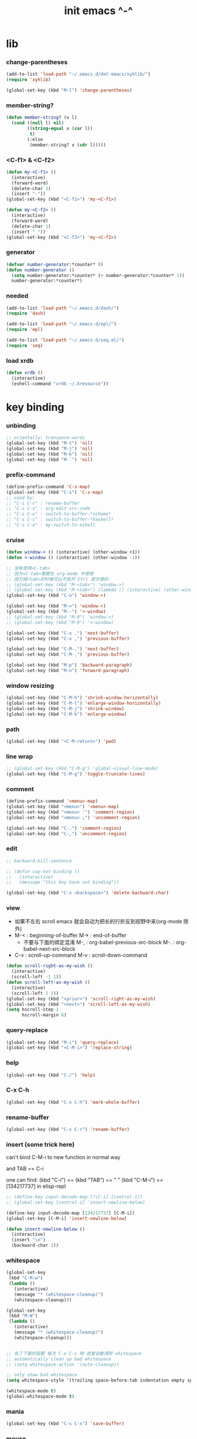 #+title:  init emacs ^-^

* lib

*** change-parentheses

    #+begin_src emacs-lisp :tangle ~/.emacs
    (add-to-list 'load-path "~/.emacs.d/dot-emacs/xyhlib/")
    (require 'xyhlib)

    (global-set-key (kbd "M-[") 'change-parentheses)
    #+end_src

*** member-string?

    #+begin_src emacs-lisp :tangle ~/.emacs
    (defun member-string? (x l)
      (cond ((null l) nil)
            ((string-equal x (car l))
             t)
            (:else
             (member-string? x (cdr l)))))
    #+end_src

*** <C-f1> & <C-f2>

    #+begin_src emacs-lisp :tangle ~/.emacs
    (defun my-<C-f1> ()
      (interactive)
      (forward-word)
      (delete-char 1)
      (insert "-"))
    (global-set-key (kbd "<C-f1>") 'my-<C-f1>)

    (defun my-<C-f2> ()
      (interactive)
      (forward-word)
      (delete-char 1)
      (insert "_"))
    (global-set-key (kbd "<C-f2>") 'my-<C-f2>)
    #+end_src

*** generator

    #+begin_src emacs-lisp :tangle ~/.emacs
    (defvar number-generator:*counter* 0)
    (defun number-generator ()
      (setq number-generator:*counter* (+ number-generator:*counter* 1))
      number-generator:*counter*)
    #+end_src

*** needed

    #+begin_src emacs-lisp :tangle ~/.emacs
    (add-to-list 'load-path "~/.emacs.d/dash/")
    (require 'dash)

    (add-to-list 'load-path "~/.emacs.d/epl/")
    (require 'epl)

    (add-to-list 'load-path "~/.emacs.d/seq.el/")
    (require 'seq)
    #+end_src

*** load xrdb

    #+begin_src emacs-lisp :tangle ~/.emacs
    (defun xrdb ()
      (interactive)
      (eshell-command "xrdb ~/.Xresource"))
    #+end_src

* key binding

*** unbinding

    #+begin_src emacs-lisp :tangle ~/.emacs
    ;; orientally: transpose-words
    (global-set-key (kbd "M-t") 'nil)
    (global-set-key (kbd "M-j") 'nil)
    (global-set-key (kbd "M-k") 'nil)
    (global-set-key (kbd "M-`") 'nil)
    #+end_src

*** prefix-command

    #+begin_src emacs-lisp :tangle ~/.emacs
    (define-prefix-command 'C-s-map)
    (global-set-key (kbd "C-s") 'C-s-map)
    ;; used by:
    ;; "C-s C-r" : rename-buffer
    ;; "C-s C-s" : org-edit-src-code
    ;; "C-s C-x" : switch-to-buffer-*scheme*
    ;; "C-s C-c" : switch-to-buffer-*haskell*
    ;; "C-s C-e" : my-switch-to-eshell
    #+end_src

*** cruise

    #+begin_src emacs-lisp :tangle ~/.emacs
    (defun window-> () (interactive) (other-window +1))
    (defun <-window () (interactive) (other-window -1))

    ;; 没有使用<C-tab>
    ;; 因为<C-tab>需要在 org-mode 中使用
    ;; 因为按<tab>的时候可以不放开 Ctrl 是方便的
    ;; (global-set-key (kbd "M-<tab>") 'window->)
    ;; (global-set-key (kbd "M-<tab>") (lambda () (interactive) (other-window +1)))
    (global-set-key (kbd "C-o") 'window->)

    (global-set-key (kbd "M-=") 'window->)
    (global-set-key (kbd "M--") '<-window)
    ;; (global-set-key (kbd "M-0") 'window->)
    ;; (global-set-key (kbd "M-9") '<-window)

    (global-set-key (kbd "C-x .") 'next-buffer)
    (global-set-key (kbd "C-x ,") 'previous-buffer)

    (global-set-key (kbd "C-M-.") 'next-buffer)
    (global-set-key (kbd "C-M-,") 'previous-buffer)

    (global-set-key (kbd "M-p") 'backward-paragraph)
    (global-set-key (kbd "M-n") 'forward-paragraph)
    #+end_src

*** window resizing

    #+begin_src emacs-lisp :tangle ~/.emacs
    (global-set-key (kbd "C-M-h") 'shrink-window-horizontally)
    (global-set-key (kbd "C-M-l") 'enlarge-window-horizontally)
    (global-set-key (kbd "C-M-j") 'shrink-window)
    (global-set-key (kbd "C-M-k") 'enlarge-window)
    #+end_src

*** path

    #+begin_src emacs-lisp :tangle ~/.emacs
    (global-set-key (kbd "<C-M-return>") 'pwd)
    #+end_src

*** line wrap

    #+begin_src emacs-lisp :tangle ~/.emacs
    ;; (global-set-key (kbd "C-M-g") 'global-visual-line-mode)
    (global-set-key (kbd "C-M-g") 'toggle-truncate-lines)
    #+end_src

*** comment

    #+begin_src emacs-lisp :tangle ~/.emacs
    (define-prefix-command '<menu>-map)
    (global-set-key (kbd "<menu>") '<menu>-map)
    (global-set-key (kbd "<menu> '") 'comment-region)
    (global-set-key (kbd "<menu> ;") 'uncomment-region)

    (global-set-key (kbd "C-.") 'comment-region)
    (global-set-key (kbd "C-,") 'uncomment-region)
    #+end_src

*** edit

    #+begin_src emacs-lisp :tangle ~/.emacs
    ;; backward-kill-sentence

    ;; (defun say-not-binding ()
    ;;   (interactive)
    ;;   (message "this key have not binding"))

    (global-set-key (kbd "C-x <backspace>") 'delete-backward-char)
    #+end_src

*** view

    - 如果不左右 scroll
      emacs 就会自动为把长的行折反到视野中来(org-mode 除外)
    - M-< : beginning-of-buffer
      M-> : end-of-buffer
      + 不要与下面的绑定混淆
        M-, : org-babel-previous-src-block
        M-. : org-babel-next-src-block
    - C-v : scroll-up-command
      M-v : scroll-down-command

    #+begin_src emacs-lisp :tangle ~/.emacs
    (defun scroll-right-as-my-wish ()
      (interactive)
      (scroll-left -1 1))
    (defun scroll-left-as-my-wish ()
      (interactive)
      (scroll-left 1 1))
    (global-set-key (kbd "<prior>") 'scroll-right-as-my-wish)
    (global-set-key (kbd "<next>") 'scroll-left-as-my-wish)
    (setq hscroll-step 1
          hscroll-margin 6)
    #+end_src

*** query-replace

    #+begin_src emacs-lisp :tangle ~/.emacs
    (global-set-key (kbd "M-i") 'query-replace)
    (global-set-key (kbd "<C-M-i>") 'replace-string)
    #+end_src

*** help

    #+begin_src emacs-lisp :tangle ~/.emacs
    (global-set-key (kbd "C-/") 'help)
    #+end_src

*** C-x C-h

    #+begin_src emacs-lisp :tangle ~/.emacs
    (global-set-key (kbd "C-x C-h") 'mark-whole-buffer)
    #+end_src

*** rename-buffer

    #+begin_src emacs-lisp :tangle ~/.emacs
    (global-set-key (kbd "C-s C-r") 'rename-buffer)
    #+end_src

*** insert (some trick here)

    can't bind C-M-i to new function in normal way

    and TAB == C-i

    one can find:
    (kbd "C-i") == (kbd "TAB") == "	"
    (kbd "C-M-i") == [134217737]
    in elisp-repl

    #+begin_src emacs-lisp :tangle ~/.emacs
    ;; (define-key input-decode-map [?\C-i] [control-i])
    ;; (global-set-key [control-i] 'insert-newline-below)

    (define-key input-decode-map [134217737] [C-M-i])
    (global-set-key [C-M-i] 'insert-newline-below)

    (defun insert-newline-below ()
      (interactive)
      (insert "\n")
      (backward-char 1))
    #+end_src

*** whitespace

    #+begin_src emacs-lisp :tangle ~/.emacs
    (global-set-key
     (kbd "C-M-w")
     (lambda ()
       (interactive)
       (message "* (whitespace-cleanup)")
       (whitespace-cleanup)))

    (global-set-key
     (kbd "M-W")
     (lambda ()
       (interactive)
       (message "* (whitespace-cleanup)")
       (whitespace-cleanup)))


    ;; 有了下面的設置 每次 C-x C-s 時 就會自動清除 whitespace
    ;; automatically clean up bad whitespace
    ;; (setq whitespace-action '(auto-cleanup))

    ;; only show bad whitespace
    (setq whitespace-style '(trailing space-before-tab indentation empty space-after-tab))

    (whitespace-mode t)
    (global-whitespace-mode t)
    #+end_src

*** mania

    #+begin_src emacs-lisp :tangle ~/.emacs
    (global-set-key (kbd "C-s C-x") 'save-buffer)
    #+end_src

*** mouse

    #+begin_src emacs-lisp :tangle ~/.emacs
    (dolist (k '([mouse-1] [down-mouse-1] [M-down-mouse-1] [C-down-mouse-1] [drag-mouse-1] [double-mouse-1] [triple-mouse-1]
                 [mouse-2] [down-mouse-2] [M-down-mouse-2] [C-down-mouse-2] [drag-mouse-2] [double-mouse-2] [triple-mouse-2]
                 [mouse-3] [down-mouse-3] [M-down-mouse-3] [C-down-mouse-3] [drag-mouse-3] [double-mouse-3] [triple-mouse-3]
                 [mouse-4] [down-mouse-4] [M-down-mouse-4] [C-down-mouse-4] [drag-mouse-4] [double-mouse-4] [triple-mouse-4]
                 [mouse-5] [down-mouse-5] [M-down-mouse-5] [C-down-mouse-5] [drag-mouse-5] [double-mouse-5] [triple-mouse-5]
                 [mouse-6] [down-mouse-6] [M-down-mouse-6] [C-down-mouse-6] [drag-mouse-6] [double-mouse-6] [triple-mouse-6]
                 [mouse-7] [down-mouse-7] [M-down-mouse-7] [C-down-mouse-7] [drag-mouse-7] [double-mouse-7] [triple-mouse-7]))
      (global-set-key k (lambda () (interactive))))
    #+end_src

* general setting

*** variable

    #+begin_src emacs-lisp :tangle ~/.emacs
    (setq case-fold-search nil)
    (setq case-replace nil)
    (setq indent-tabs-mode nil)
    (setq-default indent-tabs-mode nil)
    ;; 全局设置上面的变量并没有用
    (add-hook 'prog-mode-hook (lambda () (setq indent-tabs-mode nil)))

    (fringe-mode '(6 . 6))

    (transient-mark-mode t)

    (setq column-number-mode t)

    (setq mouse-yank-at-point t)

    (setq kill-ring-max 200)

    ;; (setq enable-recursive-minibuffers t)

    (setq scroll-margin 4
          scroll-conservatively 10000)

    ;; (setq default-major-mode 'org-mode)

    (show-paren-mode t)
    (setq show-paren-style 'parentheses)
    #+end_src

*** enable disable

    #+begin_src emacs-lisp :tangle ~/.emacs
    (put 'set-goal-column 'disabled nil)
    (put 'narrow-to-region 'disabled nil)
    (put 'upcase-region 'disabled nil)
    (put 'downcase-region 'disabled nil)
    #+end_src

*** simple version control

    #+begin_src emacs-lisp :tangle ~/.emacs
    (setq make-backup-files nil
          delete-old-versions t)

    ;; (setq  backup-by-copying t
    ;;        version-control t
    ;;        kept-new-versions 10
    ;;        kept-old-versions 0
    ;;        dired-kept-versions 1)
    #+end_src

*** variable about mode

    #+begin_src emacs-lisp :tangle ~/.emacs
    (setq modes-about-lisp
          '(scheme-mode
            jojo-mode
            cicada-mode
            esse-mode
            inferior-scheme-mode

            lisp-mode
            lisp-interaction-mode

            emacs-lisp-mode
            ielm-mode
            inferior-emacs-lisp-mode
            ))

    (setq modes-about-haskell
          '(haskell-mode
            inferior-haskell-mode
            ))

    (setq modes-about-C
          '(c-mode
            ))

    (setq modes-about-cicada
          '(cicada-mode
            ))
    #+end_src

*** kill-buffer-query-functions

    #+begin_src emacs-lisp :tangle ~/.emacs
    (setq kill-buffer-query-functions nil)
    #+end_src

*** tab-width

    #+begin_src emacs-lisp :tangle ~/.emacs
    (setq tab-width 2)
    #+end_src

* input-method

*** for lambda :no:

    #+begin_src emacs-lisp :tangle no
    (quail-define-package
     "greek-simple" "greek" "greek-simple-title" t
     "simple greek"
     nil t nil nil nil nil nil nil nil nil t)

    (quail-define-rules
     ("\\l" ?λ))

    (set-input-method "greek-simple")

    (global-set-key (kbd "C-\\") 'toggle-input-method-with-message)
    (defun toggle-input-method-with-message ()
      (interactive)
      (toggle-input-method)
      (if (eq current-input-method nil)
          (message "input method turned off")
          (message current-input-method)))

    (add-hook 'text-mode-hook (lambda () (interactive) (toggle-input-method)))
    #+end_src

* indent-guide

*** [no] indent-guide

    #+begin_src emacs-lisp :tangle no
    (add-to-list 'load-path "~/.emacs.d/indent-guide/")
    (require 'indent-guide)
    (indent-guide-global-mode)
    ;; (setq indent-guide-char ":")
    ;; (setq indent-guide-delay 0)
    (set-face-foreground 'indent-guide-face "#333333")
    (setq indent-guide-recursive t)
    #+end_src

* paren-face

  #+begin_src emacs-lisp :tangle ~/.emacs
  (add-to-list 'load-path "~/.emacs.d/paren-face/")
  (require 'paren-face)

  (global-paren-face-mode)
  #+end_src

* language

*** edit sexp

***** load-path
      #+begin_src emacs-lisp :tangle ~/.emacs
      (add-to-list 'load-path "~/.emacs.d/edit-sexp/")
      #+end_src

***** mark and cruise

      - the follow functions are belong to lisp.el

      #+begin_src emacs-lisp :tangle ~/.emacs
      ;; (global-set-key (kbd "s-z") 'mark-defun)
      ;; (global-set-key (kbd "s-a") 'mark-sexp)
      ;;
      ;; (global-set-key (kbd "s-w") 'backward-sexp)
      ;; (global-set-key (kbd "s-s") 'forward-sexp)
      ;;
      ;; (defun in-> () (interactive) (down-list))
      ;; (global-set-key (kbd "s-e") 'in->)
      ;;
      ;; (defun <-out () (interactive) (backward-up-list))
      ;; (global-set-key (kbd "s-q") '<-out)
      ;;
      ;; (defun out-> () (interactive) (up-list))
      ;; (global-set-key (kbd "s-d") 'out->)


      ;; (global-set-key (kbd "s-z") 'mark-defun)
      (global-set-key (kbd "M-a") 'mark-sexp)

      (global-set-key (kbd "M-e") 'backward-sexp)
      (global-set-key (kbd "M-s") 'forward-sexp)

      (defun in-> () (interactive) (down-list))
      ;; (global-set-key (kbd "M-e") 'in->)

      (defun <-out () (interactive) (backward-up-list))
      (global-set-key (kbd "M-q") '<-out)

      (defun out-> () (interactive) (up-list))
      ;; (global-set-key (kbd "s-d") 'out->)


      ;; the following is for emacs-nox which can not see s-
      (define-key input-decode-map [134217825] [M-a])
      (global-set-key [M-a] 'mark-sexp)

      ;; (global-set-key (kbd "C-M-p") 'backward-sexp)
      ;; (global-set-key (kbd "C-M-n") 'forward-sexp)

      ;; (global-set-key (kbd "C-M-f") 'in->)

      ;; (global-set-key (kbd "C-M-b") '<-out)
      #+end_src

***** paredit
      file:~/.emacs.d/edit-sexp/paredit.el
      #+begin_src emacs-lisp :tangle ~/.emacs
      (autoload 'enable-paredit-mode
          "paredit"
        "Turn on pseudo-structural editing of Lisp code." t)

      (add-hook 'scheme-mode-hook           #'enable-paredit-mode)
      (add-hook 'jojo-mode-hook             #'enable-paredit-mode)
      (add-hook 'cicada-mode-hook           #'enable-paredit-mode)
      (add-hook 'esse-mode-hook             #'enable-paredit-mode)
      (add-hook 'inferior-scheme-mode-hook  #'enable-paredit-mode)

      (add-hook 'racket-repl-mode-hook      #'enable-paredit-mode)
      (add-hook 'racket-mode-hook           #'enable-paredit-mode)


      (add-hook 'lisp-mode-hook             #'enable-paredit-mode)
      (add-hook 'slime-repl-mode-hook       #'enable-paredit-mode)

      (add-hook 'shen-mode-hook             #'enable-paredit-mode)
      (add-hook 'inferior-shen-mode-hook    #'enable-paredit-mode)


      ;; (add-hook 'ielm-mode-hook             #'enable-paredit-mode)

      ;; the following is about the *scratch* buffer
      ;; (add-hook 'lisp-interaction-mode-hook #'enable-paredit-mode)
      ;; 不知道为什么这里就算使用 maybe-map-paredit-newline 也总是绑定不到 RET
      ;; 只有在下面的 mode 中不使用 enable-paredit-mode
      ;; *scratch* buffer 中的 RET 才能正常
      (add-hook 'emacs-lisp-mode-hook       #'enable-paredit-mode)


      ;; (add-hook 'haskell-mode-hook          #'enable-paredit-mode)

      ;; (add-hook 'c-mode-hook                #'enable-paredit-mode)


      (defun maybe-map-paredit-newline ()
        (cond
          ((memq major-mode '(inferior-scheme-mode
                              inferior-shen-mode
                              inferior-emacs-lisp-mode
                              lisp-interaction-mode
                              inferior-haskell-mode))
           (local-set-key (kbd "RET") 'comint-send-input))
          ((memq major-mode '(scheme-mode
                              jojo-mode
                              cicada-mode
                              esse-mode
                              emacs-lisp-mode
                              lisp-mode
                              lisp-interaction-mode))
           (local-set-key (kbd "RET") 'paredit-newline))
          ))
      (add-hook 'paredit-mode-hook 'maybe-map-paredit-newline)

      ;; for i want to use paredit a lot of place out of LISP
      ;; i comment out the binding of:
      ;; ";" -> paredit-semicolon
      ;; "M-;" -> paredit-comment-dwim
      ;; in the paredit.el
      (defun maybe-map-paredit-semicolon ()
        (cond
          ((memq major-mode modes-about-lisp)
           (progn
             (local-set-key (kbd ";") 'paredit-semicolon)
             (local-set-key (kbd "M-;") 'paredit-comment-dwim)))
          ))
      (add-hook 'paredit-mode-hook 'maybe-map-paredit-semicolon)
      #+end_src

***** >< a easier way to insert "(" ")" (not using)
      :tangle ~/.emacs
      #+begin_src emacs-lisp
      (defun my-insert-9 () (interactive) (insert "9"))
      (defun my-insert-0 () (interactive) (insert "0"))

      (add-hook 'scheme-mode-hook
                (lambda ()
                      (local-set-key (kbd "9") 'paredit-open-round)
                      (local-set-key (kbd "0") 'paredit-close-round)
                      (local-set-key (kbd "(") 'my-insert-9)
                      (local-set-key (kbd ")") 'my-insert-0)
                      ))
      #+end_src

***** mini-parentheses-editor
      parentheses /pəˈrɛnθəsiːz/
      is plural form of parenthesis /pəˈrɛnθəsɪs/
      #+begin_src emacs-lisp :tangle ~/.emacs
      (global-set-key (kbd "M-(")         'paredit-wrap-round)
      ;; (global-set-key (kbd "M-{")         'paredit-wrap-round)
      (global-set-key (kbd "C-M-9")       'paredit-wrap-round)
      (global-set-key (kbd "M-c")         'paredit-splice-sexp)
      (global-set-key (kbd "M-r")         'paredit-raise-sexp)

      (global-set-key (kbd "<C-right>")   'paredit-forward-slurp-sexp)
      (global-set-key (kbd "<C-left>")    'paredit-forward-barf-sexp)
      (global-set-key (kbd "M-l")   'paredit-forward-slurp-sexp)
      (global-set-key (kbd "M-h")    'paredit-forward-barf-sexp)

      (global-set-key (kbd "M-\"")        'paredit-meta-doublequote)

      (global-set-key (kbd "<C-M-right>") 'paredit-backward-barf-sexp)
      (global-set-key (kbd "<C-M-left>")  'paredit-backward-slurp-sexp)
      (global-set-key (kbd "C-M-l") 'paredit-backward-barf-sexp)
      (global-set-key (kbd "C-M-h")  'paredit-backward-slurp-sexp)

      ;; (global-set-key (kbd "C-d")         'paredit-forward-delete)
      ;; (global-set-key (kbd "<backspace>") 'paredit-backward-delete)
      ;; (global-set-key (kbd "C-k")         'paredit-kill)
      #+end_src

***** >< paredit-everywhere
      :tangle ~/.emacs
      #+begin_src emacs-lisp
      (require 'mini-paredit)

      (add-hook 'haskell-mode-hook            'mini-paredit-mode)
      (add-hook 'inferior-haskell-mode-hook   'mini-paredit-mode)

      (add-hook 'c-mode-hook                  'mini-paredit-mode)

      (add-hook 'lua-mode-hook                'mini-paredit-mode)

      (add-hook 'sml-mode-hook                'mini-paredit-mode)

      (add-hook 'coffee-mode-hook             'mini-paredit-mode)
      #+end_src

***** >< experiment
      1. 从 simple.el 中可以学到很多
         file:/usr/local/share/emacs/24.3/lisp/simple.el.gz
         尤其是当找到一个函数是在这里定义的时候

      下面是三组有用的函数
      其中 what-cursor-position 是在 simple.el 中定义的
      #+begin_src emacs-lisp
      (looking-at "")
      (what-cursor-position)
      (insert (what-cursor-position))
      (setq kkk (what-cursor-position))
      (insert kkk)

      (following-char)
      (memq 67 '("C"))
      (char-to-string 67)

      (point)

      (message "kkk")
      #+end_src

*** scheme

***** load-path
      some scheme related files are under this dir
      for hack
      #+begin_src emacs-lisp :tangle ~/.emacs
      (add-to-list 'load-path "~/.emacs.d/scheme/")
      (add-to-list 'load-path "~/.emacs.d/scheme/cmuscheme-init-repl/")
      #+end_src

***** scheme-mode
      file used by cmuscheme to init a *scheme* buffer
      for a prescribed interpreter's repl

      one can change the directory to save these files
      by editing the function ``scheme-start-file'' in cmuscheme.el
      file:/home/xyh/.emacs.d/scheme/cmuscheme-init-repl/init-ikarus.scm
      file:/home/xyh/.emacs.d/scheme/cmuscheme-init-repl/init-csi.scm
      file:/home/xyh/.emacs.d/scheme/cmuscheme-init-repl/init-guile.scm
      file:/home/xyh/.emacs.d/scheme/cmuscheme-init-repl/init-petite.scm
      file:/home/xyh/.emacs.d/scheme/cmuscheme-init-repl/init-racket.scm
      file:/home/xyh/.emacs.d/scheme/cmuscheme-init-repl/init-mit-scheme.scm
      #+begin_src emacs-lisp :tangle ~/.emacs
      (require 'cmuscheme)

      (setq scheme-program-name "scheme")
      (setq auto-mode-alist (cons `("\\.sld$" . scheme-mode) auto-mode-alist))
      (setq auto-mode-alist (cons `("\\.ss$" . scheme-mode) auto-mode-alist))
      (setq auto-mode-alist (cons `("\\.sls$" . scheme-mode) auto-mode-alist))

      (defun switch-to-buffer-*scheme* ()
        (interactive)
        (switch-to-scheme 1) ;; (switch-to-buffer "*scheme*")
        (local-set-key (kbd "C-s C-d") 'previous-buffer))
      (global-set-key (kbd "C-s C-d") 'switch-to-buffer-*scheme*)

      (defun split-window-with-named-buffer (buffer-name-string)
        (interactive)
        (cond
         ((= 1 (count-windows))
              (progn
                ;; 下面这两个的组合总能行为正确
                (split-window-vertically (floor (* 0.68 (window-height))))
                (other-window 1)
                (switch-to-buffer buffer-name-string)
                (other-window -1)))

         ;; 只允许出现一个 scheme 窗口
         ;; 因此当发现有别的窗口的时候就在那个窗口中打开所需要的 buffer
         ((not (cl-find buffer-name-string
                    (mapcar (lambda (w) (buffer-name (window-buffer w)))
                            (window-list))
                    :test 'equal))
              (progn
                (other-window 1)
                (switch-to-buffer buffer-name-string)
                (other-window -1)))))

      (defun scheme-send-last-sexp-split-window ()
        (interactive)
        (scheme-send-last-sexp)
        (split-window-with-named-buffer "*scheme*"))

      (defun scheme-send-definition-split-window ()
        (interactive)
        (scheme-send-definition)
        (split-window-with-named-buffer "*scheme*"))

      (add-hook
       'inferior-scheme-mode-hook
       (lambda ()
         (local-set-key (kbd "C-c C-k")
                        (lambda ()
                          (interactive)
                          (kill-buffer)
                          (run-scheme scheme-program-name)))))

      (defun scheme-easy-to-eval ()
        (interactive)
        (if (>= (+ 1 (point))
                (point-max))
            (message "C-<tab> : last sexp is evaled")
            (let ()
              (forward-sexp)
              (scheme-send-last-sexp-split-window))))

      (add-hook
       'scheme-mode-hook
       (lambda ()
         (local-set-key (kbd "C-x C-e") 'scheme-send-last-sexp-split-window)
         (local-set-key (kbd "C-c C-e") 'scheme-send-definition-split-window)
         (local-set-key (kbd "C-<tab>") 'scheme-easy-to-eval)
         (local-set-key (kbd "{") (lambda () (interactive) (insert "{}") (backward-char 1)))
         (local-set-key (kbd "}") 'out->)
         ))
      #+end_src

***** scheme-here
      #+begin_src emacs-lisp :tangle ~/.emacs
      (require 'scheme-here)
      (add-hook 'inferior-scheme-mode-hook
                (lambda ()
                      (define-key scheme-mode-map (kbd "C-s C-a") 'scheme-here-send-sexp)))
      #+end_src

***** scheme-add-keywords
      #+begin_src emacs-lisp :tangle ~/.emacs
      ;; scheme-mode 中原本的实现不是如此
      (defun scheme-add-keywords (face-name keyword-rules)
        (let* ((keyword-list (mapcar #'(lambda (x)
                                         (symbol-name (cdr x)))
                                     keyword-rules))
               (keyword-regexp (concat "(\\("
                                       (regexp-opt keyword-list)
                                       "\\)[ \n]")))
          (font-lock-add-keywords 'scheme-mode
                                  `((,keyword-regexp 1 ',face-name))))
        (mapc #'(lambda (x)
                  (put (cdr x)
                       'scheme-indent-function
                       (car x)))
              keyword-rules))

      ;; 前面的数字被认为是参数项的个数
      ;; 参数项完全换行时强缩进 其他项弱缩进
      ;; 非语法关键词 所有项在完全换行时都不缩进
      (scheme-add-keywords
       'font-lock-keyword-face
       '(
         ;; the little prover
         (2 . dethm)
         (1 . J-Bob/step)
         (1 . J-Bob/prove)
         (1 . J-Bob/define)

         ;; 下面 scheme 中需要高亮的词
         (0 . set!)
         (0 . set-car!)
         (0 . set-cdr!)
         (0 . vector-set!)
         (1 . quote)
         (1 . quasiquote)
         (1 . unquote)
         (1 . if)
         (1 . apply)
         (1 . letrec*)
         (1 . while)
         ;; 来自扩展的
         (1 . letcc)
         (1 . pmatch)
         (2 . pmatch-who)
         (0 . guard)
         (0 . add-to-list!)
         (0 . add-to-list-end!)
         (0 . append!)
         (0 . insert-a-val-to-a-field-of-a-wlist!)
         (0 . to-a-field-of-a-wlist--let-us-insert-a-val!)

         ;; 来自 ikarus
         (1 . make-parameter)
         (1 . parameterize)

         ;; 下面 scheme 中我还没用到以后可能需要高亮的词
         (1 . when)
         (1 . unless)
         (2 . let1)
         (1 . error)

         ;; 下面是我的解释器中需要高亮的词
         (1 . λ)
         (0 . begin*)
         (1 . def)
         (1 . doc)
         (2 . rewrite-doc)

         ;;
         (2 . ==)
         (1 . fresh)
         (0 . conde)
         (0 . condi)
         (1 . run*)
         (1 . ando+)
         (1 . oro+)
         (0 . ando)
         (0 . oro)
         (0 . trunk)
         (1 . case-inf)

         ;; 下面是 mk 的元代码中需要高亮的词
         ;; [(lambdag@ (p) e) (lambda (p) e)]
         ;; (1 . lambdag@)
         ;; [(lambdaf@ () e) (lambda () e)]
         ;; (1 . lambdaf@)

         (1 . λᴳ)
         (1 . λ~)

         ;;
         (0 . set-pointer!)
         (1 . define-pointer)
         ;; 下面是 vvv-mimic-ccc.scm 中需要高亮的词
         (0 . vons)
         (0 . vnr)
         (0 . v0r)
         (0 . v1r)
         (0 . v2r)
         (0 . v3r)
         (0 . v4r)
         (0 . v5r)
         (0 . v6r)
         (0 . v7r)
         (0 . v8r)
         (0 . v9r)
         (0 . set-vnr!)
         (0 . set-v0r!)
         (0 . set-v1r!)
         (0 . set-v2r!)
         (0 . set-v3r!)
         (0 . set-v4r!)
         (0 . set-v5r!)
         (0 . set-v6r!)
         (0 . set-v7r!)
         (0 . set-v8r!)
         (0 . set-v9r!)

         (0 . vonz)
         (0 . vnz)
         (0 . v0z)
         (0 . v1z)
         (0 . v2z)
         (0 . v3z)
         (0 . v4z)
         (0 . v5z)
         (0 . v6z)
         (0 . v7z)
         (0 . v8z)
         (0 . v9z)
         (0 . set-vnz!)
         (0 . set-v0z!)
         (0 . set-v1z!)
         (0 . set-v2z!)
         (0 . set-v3z!)
         (0 . set-v4z!)
         (0 . set-v5z!)
         (0 . set-v6z!)
         (0 . set-v7z!)
         (0 . set-v8z!)
         (0 . set-v9z!)

         (0 . conz)
         (0 . caz)
         (0 . cdz)
         (0 . set-caz!)
         (0 . set-cdz!)

         ;; 其它可能临时用到的高亮
         (0 . *λ)
         (0 . *l)

         (1 . define-primitive)

         ;; racket
         ;; (1 . require)
         ;; (1 . provide)
         (1 . module)
         (1 . module+)
         (1 . module*)

         (1 . class)
         (2 . class*)
         (1 . interface)
         (2 . mixin)
         (1 . define/public)
         (1 . define/override)
         (1 . new)
         (1 . send)
         (0 . :)
         (0 . ::)
         (1 . super)
         (1 . test-case)
         (0 . check-expect)
         (2 . check-error)

         (1 . match)
         (1 . match*)
         (0 . match-lambda**)
         (0 . fun)
         (1 . just-fun)
         (1 . define/match)

         (2 . syntax-case)
         (1 . syntax-parse)

         (1 . orz)
         (0 . note)

         (1 . type)
         (1 . data)
         (0 . example)
         (0 . effect)
         (2 . oer)

         (1 . create)
         (1 . apply-creator-list)
         (1 . process)
         (1 . apply-processor-list)
         (1 . settle)
         (1 . apply-settler-list)

         (1 . with-handlers)
         (1 . raise)

         (0 . try)
         (1 . back-to-last-try)

         ;; cicada
         (1 . create-primitive-function)

         (2 . define-function)
         (2 . define-variable)
         (2 . define-primitive-function)

         (0 . here)
         (0 . !td)
         (0 . @t)
         (0 . @d)

         (1 . vector-map)

         (1 . match-let)
         (1 . match-let*)

         (2 . deftype)
         (0 . app)
         (1 . with-syntax)

         (0 . ret)
         (0 . return)
         (1 . do/monad)
         (1 . define-monad)

         (0 . ~)
         ;; (0 . +)
         (0 . /)
         (0 . \?)
         (0 . *)
         (0 . !)
         (0 . @)
         (0 . $)
         (0 . \#)
         (0 . &)
         (0 . ^)
         (0 . -)
         (0 . %)
         (0 . =)

         (0 . <)
         (0 . >)

         (0 . =>)
         (0 . =<)
         (0 . <=)
         (0 . >=)

         (1 . define-type)
         (1 . define-data)
         (1 . define-jojo)
         (1 . define-function)

         (1 . map!)

         (0 . var)
         (0 . set)
         (1 . get)

         (0 . tail-call)
         (0 . string)

         (2 . defun)
         (2 . declare)
         (1 . defvar)
         (0 . run)
         (0 . clib)

         (0 . ifte)
         (0 . if3)

         (1 . debug0)

         (1 . with)

         (0 . part)

         (0 . extend-from)

         (0 . lhs)
         (0 . rhs)

         (1 . in)
         (0 . map)

         (0 . use-modules)

         (1 . connect-db)

         (2 . define-class)

         ))
      #+end_src

*** racket
    #+begin_src emacs-lisp :tangle ~/.emacs
    (add-to-list 'load-path "~/.emacs.d/racket-mode/")

    (require 'racket-mode)

    ;; (setq auto-mode-alist (cons `("\\.rkt$" . scheme-mode) auto-mode-alist))
    (setq auto-mode-alist (cons `("\\.rkt$" . racket-mode) auto-mode-alist))

    ;; (defun switch-to-buffer-*racket* ()
    ;;   (interactive)
    ;;   (let ()
    ;;     (switch-to-buffer racket--repl-buffer-name t)
    ;;     (with-current-buffer racket--repl-buffer-name
    ;;       (goto-char (point-max))))
    ;;   (local-set-key (kbd "C-s C-d") 'previous-buffer))
    ;; (global-set-key (kbd "C-s C-d") 'switch-to-buffer-*racket*)
    #+end_src

*** lisp
    #+begin_src emacs-lisp :tangle ~/.emacs
    ;; (setq inferior-lisp-program "lisp")
    (setq inferior-lisp-program "sbcl")
    ;; (setq inferior-lisp-program "ecl")
    ;; (setq inferior-lisp-program "ccl")

    (defun lisp-easy-to-eval ()
      (interactive)
      (if (>= (+ 1 (point))
              (point-max))
          (message "C-<tab> : last sexp is evaled")
        (let ()
          (forward-sexp)
          (slime-eval-last-expression))))

    (add-hook
     'lisp-mode-hook
     (lambda ()
       (local-set-key (kbd "M-i") 'query-replace)
       (local-set-key (kbd "C-<tab>") 'lisp-easy-to-eval)))
    #+end_src

*** lisp-add-keywords
    #+begin_src emacs-lisp :tangle ~/.emacs
    (defun lisp-add-keywords (face-name keyword-rules)
      (let* ((keyword-list
              (mapcar #'(lambda (x)
                          (symbol-name (cdr x)))
                      keyword-rules))
             (keyword-regexp
              (concat "(\\("
                      (regexp-opt keyword-list)
                      "\\)[ \n]")))
        (font-lock-add-keywords
         'lisp-mode
         `((,keyword-regexp 1 ',face-name))))
      (mapc #'(lambda (x)
                (put (cdr x)
                     'lisp-indent-function
                     (car x)))
            keyword-rules))

    ;; note that
    ;; a macro will be turned into keyword by slime
    ;; slime will override the following definition
    ;; but slime does not help some of the colors
    (lisp-add-keywords
     'font-lock-keyword-face
     '(
       (0 . quote)
       (0 . function)
       (0 . values)

       (1 . defin)
       (1 . with)

       (1 . apply)
       (1 . funcall)

       (2 . deftest)
       (3 . ensure)

       (1 . cat)
       (1 . orz)

       (1 . add1!)
       (1 . sub1!)
       (2 . set!)
       (2 . set-car!)
       (2 . set-cdr!)
       (2 . set-end-car!)
       (2 . set-end-cdr!)

       (1 . multiple-value-let)
       ;; (1 . let-fun)
       (1 . help)

       (0 . put)
       (1 . match)
       ))
    #+end_src

*** slime

    #+begin_src emacs-lisp :tangle ~/.emacs
    (add-to-list 'load-path "~/.emacs.d/slime/")

    (setq slime-contribs '(slime-fancy))

    (require 'slime)

    (setf common-lisp-hyperspec-root "/home/xyh/sd0/lang/lisp/docs/hyperspec/"
          slime-complete-symbol-function 'slime-fuzzy-complete-symbol
          lisp-indent-function 'common-lisp-indent-function)

    (add-hook 'slime-repl-mode-hook
              (lambda ()
                (local-set-key (kbd "C-M-.") 'next-buffer)
                (local-set-key (kbd "C-M-,") 'previous-buffer)
                (local-set-key (kbd "C-c C-k") 'slime-restart-inferior-lisp)))
    #+end_src

*** elisp
    #+begin_src emacs-lisp :tangle ~/.emacs
    (defun my-elisp-mode-keywords()
      (font-lock-add-keywords
       nil
       '(("\\<\\(setq\\)" . 'font-lock-keyword-face))))
    (add-hook 'emacs-lisp-mode-hook 'my-elisp-mode-keywords)
    #+end_src

*** emacs-lisp-add-keywords
    #+begin_src emacs-lisp :tangle ~/.emacs
    (defun emacs-lisp-add-keywords (face-name keyword-rules)
      (let* ((keyword-list
              (mapcar #'(lambda (x)
                          (symbol-name (cdr x)))
                      keyword-rules))
             (keyword-regexp
              (concat "(\\("
                      (regexp-opt keyword-list)
                      "\\)[ \n]")))
        (font-lock-add-keywords
         'emacs-lisp-mode
         `((,keyword-regexp 1 ',face-name))))
      (mapc #'(lambda (x)
                (put (cdr x)
                     'emacs-lisp-indent-function
                     (car x)))
            keyword-rules))

    (emacs-lisp-add-keywords
     'font-lock-keyword-face
     '(
       (1 . add-hook)
       ))
    #+end_src

*** general seting
    Non-nil means print recursive structures using #N= and #N# syntax.
    #+begin_src emacs-lisp :tangle ~/.emacs
    (setq print-circle t)
    #+end_src

*** ielm = run-elisp
    * 不知道哪个傻逼起的 ielm 这个名字
    #+begin_src emacs-lisp :tangle ~/.emacs
    (defun run-elisp ()
      (interactive)
      (ielm))

    (defun switch-to-buffer-*elisp-repl* ()
      (interactive)
      (if (member-string? "*elisp-repl*" (mapcar 'buffer-name (buffer-list)))
              (switch-to-buffer "*elisp-repl*")
            (progn
              (ielm)
              (rename-buffer "*elisp-repl*")))
      (local-set-key (kbd "C-s e") 'previous-buffer))
    (global-set-key (kbd "C-s e") 'switch-to-buffer-*elisp-repl*)
    #+end_src


*** shen
    #+begin_src emacs-lisp :tangle ~/.emacs
    (add-to-list 'load-path "~/.emacs.d/shen-mode/")
    (require 'shen-mode)
    (require 'inf-shen) ; <- for interaction with an external shen process

    ;; (defun switch-to-buffer-*inferior-shen* ()
    ;;   (interactive)
    ;;   (if (member-string? "*inferior-shen*" (mapcar 'buffer-name (buffer-list)))
    ;;           (switch-to-buffer "*inferior-shen*")
    ;;         (switch-to-shen t))
    ;;   (local-set-key (kbd "C-s C-w") 'previous-buffer))
    ;; (global-set-key (kbd "C-s C-w") 'switch-to-buffer-*inferior-shen*)
    #+end_src


*** clojure

    #+begin_src emacs-lisp :tangle ~/.emacs
    (add-to-list 'load-path "~/.emacs.d/clojure-mode/")
    (require 'clojure-mode)

    (add-hook 'clojure-mode-hook #'enable-paredit-mode)
    (add-hook
     'clojure-mode-hook
     (lambda ()
       (paren-face-mode)
       (local-set-key (kbd "C-x C-e") 'scheme-send-last-sexp-split-window)
       (local-set-key (kbd "C-c C-e") 'scheme-send-definition-split-window)
       (local-set-key (kbd "C-<tab>") 'scheme-easy-to-eval)))

    (defun run-clojure ()
      (interactive)
      ;; (run-scheme "java -cp /home/xyh/lang/clojure/clojure-1.8.0/clojure-1.8.0.jar clojure.main")
      (run-scheme "lein repl"))
    #+end_src

*** cicada

    #+begin_src emacs-lisp :tangle ~/.emacs
    (add-to-list 'load-path "~/.emacs.d/cicada-mode/")
    (require 'cicada-mode)

    (add-to-list 'interpreter-mode-alist '("cicada" . cicada-mode))

    (add-hook 'cicada-mode-hook #'enable-paredit-mode)

    (setq auto-mode-alist (cons `("\\.cn" . cicada-mode) auto-mode-alist))

    (add-hook
     'cicada-mode-hook
     (lambda ()
       ;; (turn-off-indent)
       (paren-face-mode)
       (local-set-key (kbd "C-x C-e") 'scheme-send-last-sexp-split-window)
       (local-set-key (kbd "C-c C-e") 'scheme-send-definition-split-window)
       (local-set-key (kbd "C-<tab>") 'scheme-easy-to-eval)
       (local-set-key (kbd "{") (lambda ()
                                  (interactive)
                                  (insert "{}") (backward-char 1)))
       (local-set-key (kbd "}") 'out->)))
    #+end_src

*** jojo

    #+begin_src emacs-lisp :tangle ~/.emacs
    (add-to-list 'load-path "~/.emacs.d/jojo-mode/")
    (require 'jojo-mode)

    (add-to-list 'interpreter-mode-alist '("jojo" . jojo-mode))

    (add-hook 'jojo-mode-hook #'enable-paredit-mode)

    (setq auto-mode-alist (cons `("\\.jo" . jojo-mode) auto-mode-alist))

    (add-hook
     'jojo-mode-hook
     (lambda ()
       ;; (turn-off-indent)
       (paren-face-mode)
       (local-set-key (kbd "C-x C-e") 'scheme-send-last-sexp-split-window)
       (local-set-key (kbd "C-c C-e") 'scheme-send-definition-split-window)
       (local-set-key (kbd "C-<tab>") 'scheme-easy-to-eval)
       (local-set-key (kbd "{") (lambda ()
                                  (interactive)
                                  (insert "{}") (backward-char 1)))
       (local-set-key (kbd "}") 'out->)))
    #+end_src

*** elm

    #+begin_src emacs-lisp :tangle ~/.emacs
    (add-to-list 'load-path "~/.emacs.d/elm/")
    (add-to-list 'load-path "~/.emacs.d/elm/elm-mode/")
    (add-to-list 'load-path "~/.emacs.d/elm/f.el/")
    (add-to-list 'load-path "~/.emacs.d/elm/s.el/")
    (require 'elm-mode)
    (add-hook
     'elm-mode-hook
     (lambda ()
       (turn-off-indent)
       (local-set-key (kbd "RET")
                      (lambda ()
                        (interactive)
                        (insert "\n")))))
    #+end_src

*** js

***** js-mode

      #+begin_src emacs-lisp :tangle ~/.emacs
      (add-hook
       'js-mode-hook
       (lambda ()
         (setq comment-style 'extra)
         (setq js-indent-level 4)
         (setq js2-basic-offset 4)))
      #+end_src

***** nodejs-repl

      #+begin_src emacs-lisp :tangle ~/.emacs
      (add-to-list 'load-path "~/.emacs.d/nodejs-repl/")
      (require 'nodejs-repl)
      ;; (global-set-key (kbd "C-s C-n") 'nodejs-repl)
      (setq nodejs-repl-command "node")
      #+end_src

***** flycheck

      #+begin_src emacs-lisp :tangle ~/.emacs
      (add-to-list 'load-path "~/.emacs.d/flycheck/")
      (require 'let-alist)
      (require 'flycheck)

      (add-hook 'js-mode-hook
                (lambda () (flycheck-mode t)))
      ;; (global-flycheck-mode)
      #+end_src

***** coffee-mode
      #+begin_src emacs-lisp :tangle ~/.emacs
      (add-to-list 'load-path "~/.emacs.d/coffee-mode/")
      (require 'coffee-mode)
      (add-to-list 'auto-mode-alist '("\\.coffee\\'" . coffee-mode))
      (custom-set-variables '(coffee-tab-width 2))

      (add-hook
       'coffee-mode-hook
       (lambda ()
         (turn-off-indent)
         (local-set-key (kbd "<return>") 'newline)
         ))
      #+end_src

*** markdown
    #+begin_src emacs-lisp :tangle ~/.emacs
    (add-to-list 'load-path "~/.emacs.d/markdown-mode/")
    (autoload 'markdown-mode "markdown-mode"
           "Major mode for editing Markdown files" t)
    (add-to-list 'auto-mode-alist '("\\.md\\'" . markdown-mode))
    (add-to-list 'auto-mode-alist '("\\.markdown\\'" . markdown-mode))

    (add-hook
     'markdown-mode-hook
     (lambda ()
       (local-set-key (kbd "M-p") 'backward-paragraph)
       (local-set-key (kbd "M-n") 'forward-paragraph)
       ;; (turn-off-indent)
       ))
    #+end_src

*** rst

    #+begin_src emacs-lisp :tangle ~/.emacs
    (add-to-list 'auto-mode-alist '("\\.txt\\'" . rst-mode))
    #+end_src

*** cicada-nymph

    #+begin_src emacs-lisp :tangle ~/.emacs
    (add-to-list 'load-path "~/.emacs.d/cicada-nymph-mode/")
    (require 'cicada-nymph-mode)

    (add-hook 'cicada-nymph-mode-hook
     (lambda ()
       (local-set-key (kbd "C-h") 'hippie-expand)
       (local-set-key (kbd "M-i") 'query-replace)
       (local-set-key (kbd "C-c C-e")
                      'cicada-nymph-send-region-and-split-window)
       (local-set-key (kbd "C-<tab>")
                      'cicada-nymph-send-line-and-split-window-and-goto-next-line)))
    #+end_src

*** return-stack
    #+begin_src emacs-lisp :tangle ~/.emacs
    (add-to-list 'load-path "~/.emacs.d/return-stack-mode/")
    (require 'return-stack-mode)
    #+end_src

*** python

    #+begin_src emacs-lisp :tangle ~/.emacs
    (add-hook
     'python-mode-hook
     (lambda ()
       (setq forward-sexp-function nil)))

    (setq python-shell-interpreter "ipython"
          python-shell-interpreter-args "--simple-prompt -i")

    (setq python-indent-guess-indent-offset nil)
    (setq python-indent-offset 4)
    #+end_src

*** rust

    #+begin_src emacs-lisp :tangle ~/.emacs
    (add-to-list 'load-path "~/.emacs.d/rust-mode/")
    (autoload 'rust-mode "rust-mode" nil t)
    (add-to-list 'auto-mode-alist '("\\.rs\\'" . rust-mode))
    (setq rust-indent-offset 4)
    #+end_src

*** go

    #+begin_src emacs-lisp :tangle ~/.emacs
    (add-to-list 'load-path "~/.emacs.d/go-mode/")
    (require 'go-mode)

    (add-hook
     'go-mode-hook
     (lambda ()
       (setq tab-width 4)
       (setq indent-tabs-mode nil)))
    #+end_src

*** forth
    #+begin_src emacs-lisp :tangle ~/.emacs
    (add-to-list 'load-path "~/.emacs.d/forth-mode/")

    (require 'forth-mode)
    (require 'forth-block-mode)
    (require 'forth-interaction-mode)

    ;; (defun switch-to-buffer-*forth* ()
    ;;   (interactive)
    ;;   (if (member-string? "*forth*" (mapcar 'buffer-name (buffer-list)))
    ;;       (switch-to-buffer "*forth*")
    ;;       (let ((forth-name (read-from-minibuffer "run which forth? : ")))
    ;;         (run-forth forth-name)))
    ;;   (local-set-key (kbd "C-s C-f") 'previous-buffer))
    ;; (global-set-key (kbd "C-s C-f") 'switch-to-buffer-*forth*)

    (add-to-list 'auto-mode-alist '("\\.frt$" . forth-mode))
    (add-to-list 'auto-mode-alist '("\\.fth$" . forth-mode))
    (add-to-list 'auto-mode-alist '("\\.feline" . forth-mode))
    #+end_src

*** tcl
    #+begin_src emacs-lisp :tangle ~/.emacs
    (setq tcl-application "tclsh")


    (defun tcl-eval-defun-split-window ()
      (interactive)
      (split-window-with-named-buffer "*inferior-tcl*")
      (tcl-eval-defun))

    (defun tcl-send-line ()
      (interactive)
      (move-beginning-of-line nil)
      (cua-set-mark)
      (move-end-of-line nil)
      (tcl-eval-region (region-beginning) (region-end))
      (cua-set-mark))

    (defun tcl-send-line-split-window ()
      (interactive)
      (split-window-with-named-buffer "*inferior-tcl*")
      (tcl-send-line))

    (defun tcl-send-line-and-goto-next-line ()
      (interactive)
      (tcl-send-line)
      (next-line))

    (defun tcl-send-line-and-goto-next-line-split-window ()
      (interactive)
      (split-window-with-named-buffer "*inferior-tcl*")
      (tcl-send-line)
      (next-line))

    (add-hook
     'tcl-mode-hook
     (function (lambda ()
       ;; note that how a function definition in tcl is viewed as a line
       (local-set-key (kbd "C-<tab>") 'tcl-send-line-and-goto-next-line-split-window)
       (local-set-key (kbd "C-x C-e") 'tcl-send-line-split-window)
       (local-set-key (kbd "C-c C-e") 'tcl-eval-defun-split-window)
       )))
    #+end_src

*** sml
    #+begin_src emacs-lisp :tangle ~/.emacs
    (add-to-list 'load-path "~/.emacs.d/sml/")
    ;; (defun switch-to-buffer-about-sml ()
    ;;   (interactive)
    ;;   (cond ((member-string? "*hamlet*" (mapcar 'buffer-name (buffer-list)))
    ;;          (switch-to-buffer "*hamlet*"))
    ;;         ((member-string? "*mosml*" (mapcar 'buffer-name (buffer-list)))
    ;;          (switch-to-buffer "*mosml*"))
    ;;         ((member-string? "*poly*" (mapcar 'buffer-name (buffer-list)))
    ;;          (switch-to-buffer "*poly*"))
    ;;         ((member-string? "*sml*" (mapcar 'buffer-name (buffer-list)))
    ;;          (switch-to-buffer "*sml*"))
    ;;         (else
    ;;          ;; (run-sml "sml" "")
    ;;          (run-sml "hamlet" "")
    ;;          ))
    ;;   ;; 然后总能通过向左一个 buffer 回到之前的 buffer
    ;;   ;; 这是笨的解决方法，某些情况下一定会出问题
    ;;   (local-set-key (kbd "C-s C-q") 'previous-buffer))
    ;; (global-set-key (kbd "C-s C-q") 'switch-to-buffer-about-sml)

    (autoload 'sml-mode "sml-mode" "Major mode for editing SML." t)
    (autoload 'run-sml "sml-proc" "Run an inferior SML process." t)
    (add-to-list 'auto-mode-alist '("\\.\\(sml\\|sig\\)\\'" . sml-mode))

    (setq sml-program-name "sml")
    ;; (setq sml-program-name "hamlet")

    (require 'sml-mode)

    (add-hook
     'sml-mode-hook
     (lambda ()
       (define-key sml-mode-map (kbd "C-x C-e") 'sml-send-function)
       (turn-off-indent)))
    #+end_src

*** ocaml-mode
    #+begin_src emacs-lisp :tangle ~/.emacs
    (add-to-list 'load-path "~/.emacs.d/ocaml-mode/")

    (add-to-list 'auto-mode-alist '("\\.ml[iylp]?$" . caml-mode))
    (autoload 'caml-mode "caml" "Major mode for editing OCaml code." t)
    (autoload 'run-caml "inf-caml" "Run an inferior OCaml process." t)
    (autoload 'camldebug "camldebug" "Run ocamldebug on program." t)
    (add-to-list 'interpreter-mode-alist '("ocamlrun" . caml-mode))
    (add-to-list 'interpreter-mode-alist '("ocaml" . caml-mode))


    ;; (if window-system (require 'caml-hilit))
    (if window-system (require 'caml-font))

    (defun switch-to-buffer-*inferior-caml* ()
       (interactive)
      (if (member-string? "*inferior-caml*" (mapcar 'buffer-name (buffer-list)))
           (switch-to-buffer "*inferior-caml*")
         (run-caml "ocaml"))
       (local-set-key (kbd "C-s C-q") 'previous-buffer))
     (global-set-key (kbd "C-s C-q") 'switch-to-buffer-*inferior-caml*)

    (defun caml-eval-phrase-split-window ()
      (interactive)
      (caml-eval-phrase 1)
      (split-window-with-named-buffer "*inferior-caml*"))

    (add-hook
     'caml-mode-hook
     (lambda ()
       (local-set-key (kbd "C-x C-e") 'caml-eval-phrase-split-window)
       (local-set-key (kbd "C-<tab>") 'caml-eval-phrase-split-window)
       (local-set-key (kbd "<return>") 'electric-newline-and-maybe-indent)
       (turn-off-indent)
       (setq comment-style 'multi-line)))
    #+end_src

*** asm
    #+begin_src emacs-lisp :tangle ~/.emacs
    (add-to-list 'load-path "~/.emacs.d/asm-mode/")

    ;; may set this variable in `asm-mode-set-comment-hook',
    ;; which is called near the beginning of mode initialization.
    (add-hook 'asm-mode-set-comment-hook
              (lambda ()
                    (setq asm-comment-char ?\#)
                    ))

    (defun asm-indent-line-by-line ()
      (interactive)
      (asm-indent-line)
      (next-line))

    (add-hook 'asm-mode-hook
              (lambda ()
                    (local-set-key (kbd "C-<tab>") 'asm-indent-line-by-line)
                    ))
    #+end_src

*** fasm
    #+begin_src emacs-lisp :tangle ~/.emacs
    (add-to-list 'load-path "~/.emacs.d/fasm-mode/")
    (require 'fasm-mode)
    (add-to-list 'auto-mode-alist '("\\.fasm$" . fasm-mode))
    (add-to-list 'auto-mode-alist '("\\.inc$"  . fasm-mode))
    (add-to-list 'auto-mode-alist '("\\.s$"    . fasm-mode))

    (defun fasm-indent-line-and-next-line ()
      (interactive)
      (fasm-indent-line)
      (next-line))

    (add-hook 'fasm-mode-hook
              (lambda ()
                    ;; (setq tab-width 13)
                    ;; (setq indent-tabs-mode t)
                    ;; (local-set-key (kbd "<tab>") 'fasm-indent-line)
                    ;; (local-set-key (kbd "C-<tab>") 'fasm-indent-line-and-next-line)
                    ;; (turn-off-indent)
                    ))
    #+end_src

*** nasm
    #+begin_src emacs-lisp :tangle ~/.emacs
    (add-to-list 'load-path "~/.emacs.d/nasm/")
    (autoload 'nasm-mode "~/.emacs.d/nasm/nasm-mode.el" "" t)

    (add-to-list 'auto-mode-alist '("\\.asm\\'" . nasm-mode))
    (add-to-list 'auto-mode-alist '("\\.nasm\\'" . nasm-mode))

    ;; To set your own indentation level to LEVEL:
    ;; (add-hook 'nasm-mode-hook
    ;;           (lambda () (setq-default nasm-basic-offset LEVEL)))
    (add-hook 'nasm-mode-hook
              (lambda ()
                    (setq-default nasm-basic-offset 13)
                    (turn-off-indent)
                    ))
    #+end_src

*** clean

    #+begin_src emacs-lisp :tangle ~/.emacs
    (add-to-list 'load-path "~/.emacs.d/clean-mode/")
    (setq auto-mode-alist
          (append auto-mode-alist
                  '(("\\.icl$"  . clean-mode)
                    ("\\.dcl$"  . clean-mode)
                    ("\\.prj$"  . clean-project-mode))))

    (autoload 'clean-mode "clean-mode"
       "Major mode for editing Clean scripts." t)
    (autoload 'clean-project-mode "clean-project-mode"
       "Major mode for editing Clean Project Scripts." t)

    (add-hook 'clean-mode-hook
              (lambda ()
                ;; (local-set-key (kbd "M-n") 'forward-paragraph)
                ;; (local-set-key (kbd "M-p") 'backward-paragraph)
                ;; (local-set-key (kbd "<return>") 'newline)
                (turn-off-indent)
                ))
    #+end_src

*** haskell

    #+begin_src emacs-lisp :tangle ~/.emacs
    (add-to-list 'load-path "~/.emacs.d/haskell-mode/")
    (require 'haskell-mode)
    (add-to-list 'Info-default-directory-list "~/.emacs.d/haskell-mode/")
    (setq haskell-program-name "ghci")

    ;; (add-hook 'haskell-mode-hook 'turn-on-haskell-simple-indent)
    ;; (add-hook 'haskell-mode-hook 'turn-on-haskell-indent)
    ;; (add-hook 'haskell-mode-hook 'turn-on-haskell-indentation)

    (add-hook 'haskell-mode-hook
              (lambda ()
                ;; (local-set-key (kbd "M-n") 'forward-paragraph)
                ;; (local-set-key (kbd "M-p") 'backward-paragraph)
                ;; (local-set-key (kbd "<return>") 'newline)
                (turn-off-indent)
                ))

    (defun haskell-split-window ()
      (interactive)
      (cond
       ((= 1 (count-windows))
            (split-window-vertically (floor (* 0.68 (window-height))))
            (other-window 1)
            (switch-to-buffer "*haskell*")
            (other-window 1))
       ((not (cl-find "*haskell*"
                       (mapcar (lambda (w) (buffer-name (window-buffer w)))
                               (window-list))
                       :test 'equal))
            (other-window 1)
            (switch-to-buffer "*haskell*")
            (other-window -1))))


    (defun switch-to-buffer-*haskell* ()
      (interactive)
      (progn
            (setq the-buffer-before-switch-to-buffer-*haskell*
              (current-buffer))
            (if (cl-find "*haskell*"
                     (mapcar (lambda (w) (buffer-name w))
                             (buffer-list))
                     :test 'equal)
            (switch-to-buffer "*haskell*")
              (progn (run-haskell) (delete-other-windows)))
            (local-set-key (kbd "C-s C-h") (lambda ()
                                             (interactive)
                                             (switch-to-buffer the-buffer-before-switch-to-buffer-*haskell*)))))
    (global-set-key (kbd "C-s C-h") 'switch-to-buffer-*haskell*)
    #+end_src

*** agda
    #+begin_src emacs-lisp :tangle ~/.emacs
    (add-to-list 'load-path "~/.emacs.d/agda-mode/")

    (autoload 'agda2-mode "agda2-mode"
      "Major mode for editing Agda files (version ≥ 2)." t)

    (add-to-list 'auto-mode-alist '("\\.l?agda\\'" . agda2-mode))
    (modify-coding-system-alist 'file "\\.l?agda\\'" 'utf-8)

    (require 'agda2)

    (add-hook 'agda2-mode-hook
              (lambda ()
                ;; (add-to-list 'agda2-include-dirs "/home/xyh/friend/xieyuheng/agda-prelude/src/")
                ))
    #+end_src

*** idris

    #+begin_src emacs-lisp :tangle ~/.emacs
    (add-to-list 'load-path "~/.emacs.d/prop-menu-el/")
    (require 'prop-menu)

    (add-to-list 'load-path "~/.emacs.d/idris-mode/")
    (add-to-list 'auto-mode-alist '("\\.idr$" . idris-mode))
    (require 'idris-mode)

    (add-hook 'idris-mode-hook
              (lambda ()
                (local-set-key (kbd "M-n") 'forward-paragraph)
                (local-set-key (kbd "M-p") 'backward-paragraph)
                ;; (local-set-key (kbd "<return>") 'newline)
                (turn-off-indent)))
    #+end_src

*** erlang

    #+begin_src emacs-lisp :tangle ~/.emacs
    (add-to-list 'load-path "~/.emacs.d/erlmode/")
    (require 'erlmode-start)
    #+end_src

*** prolog

    #+begin_src emacs-lisp :tangle ~/.emacs
    (add-to-list 'load-path "~/.emacs.d/prolog/prolog-mode/")
    (require 'prolog)

    (autoload 'run-prolog "prolog" "Start a Prolog sub-process." t)
    (autoload 'prolog-mode "prolog" "Major mode for editing Prolog programs." t)

    (setq prolog-system 'swi)
    (setq prolog-indent-width 2)

    (setq auto-mode-alist
          (append '(("\\.pl$" . prolog-mode))
                  auto-mode-alist))
    (add-hook
     'prolog-mode-hook
     (lambda ()
       (local-set-key (kbd "M-i") 'query-replace)
       (local-set-key (kbd "C-c C-k")
                      (lambda ()
                        (interactive)
                        (run-prolog t)
                        (other-window -1)))))

    (add-hook
     'prolog-inferior-mode-hook
     (lambda ()
       (local-set-key (kbd "C-c C-k")
                      (lambda ()
                        (interactive)
                        (run-prolog t)))))
    #+end_src

*** c

    #+begin_src emacs-lisp :tangle ~/.emacs
    (setq-default c-basic-offset 4)
    (add-hook
     'c-mode-hook
     (lambda ()
       ;; (setq comment-style 'extra)
       (setq comment-start "//")
       (setq comment-end "")))
    #+end_src

*** java

    #+begin_src emacs-lisp :tangle ~/.emacs
    (defun my-indent-setup ()
      (c-set-offset 'arglist-intro '+))

    (add-hook 'java-mode-hook 'my-indent-setup)
    #+end_src

*** ruby

    #+begin_src emacs-lisp :tangle ~/.emacs
    (add-to-list 'load-path "~/.emacs.d/inf-ruby/")
    (require 'inf-ruby)
    (autoload 'inf-ruby-minor-mode "inf-ruby" "Run an inferior Ruby process" t)
    (add-hook 'ruby-mode-hook 'inf-ruby-minor-mode)

    (add-to-list 'load-path "~/.emacs.d/enhanced-ruby-mode/")
    (require 'enh-ruby-mode)
    (autoload 'enh-ruby-mode "enh-ruby-mode" "Major mode for ruby files" t)
    (add-to-list 'auto-mode-alist '("\\.rb$" . enh-ruby-mode))
    (add-to-list 'interpreter-mode-alist '("ruby" . enh-ruby-mode))

    ;; (defun ruby-send-line ()
    ;;   (interactive)
    ;;   (move-beginning-of-line nil)
    ;;   (cua-set-mark)
    ;;   (move-end-of-line nil)
    ;;   (ruby-send-region (region-beginning) (region-end))
    ;;   (cua-set-mark)
    ;;   (move-end-of-line nil))

    ;; (defun ruby-easy-to-eval ()
    ;;   (interactive)
    ;;   (if (>= (+ 1 (point))
    ;;           (point-max))
    ;;       (message "C-<tab> : last sexp is evaled")
    ;;       (let ()
    ;;         (ruby-send-line)
    ;;         (next-line)
    ;;         (move-end-of-line nil))))

    ;; (add-hook
    ;;  'ruby-mode-hook
    ;;  (lambda ()
    ;;    (local-set-key (kbd "C-<tab>") 'ruby-easy-to-eval)))
    #+end_src


*** lua

    #+begin_src emacs-lisp :tangle ~/.emacs
    (add-to-list 'load-path "~/.emacs.d/lua-mode/")

    (autoload 'lua-mode "lua-mode" "Lua editing mode." t)
    (add-to-list 'auto-mode-alist '("\\.lua$" . lua-mode))
    (add-to-list 'interpreter-mode-alist '("lua" . lua-mode))

    (add-hook 'lua-mode-hook  (lambda ()
            (define-key lua-mode-map (kbd "C-<tab>") 'lua-send-current-line)
            (define-key lua-mode-map (kbd "C-x C-e") 'lua-send-defun)
            (define-key lua-mode-map (kbd "C-x C-r") 'lua-send-region)
            (define-key lua-mode-map (kbd "C-c C-e") 'lua-send-defun)
            (define-key lua-mode-map (kbd "C-c C-r") 'lua-send-region)
            ))
    #+end_src


*** yaml
    #+begin_src emacs-lisp :tangle ~/.emacs
    (add-to-list 'load-path "~/.emacs.d/yaml-mode/")
    (require 'yaml-mode)
    (add-to-list 'auto-mode-alist '("\\.yml$" . yaml-mode))

    (add-hook 'yaml-mode-hook
                          '(lambda ()
                                 (define-key yaml-mode-map "\C-m" 'newline-and-indent)))
    #+end_src


*** makefile
    #+begin_src emacs-lisp :tangle ~/.emacs
    (defun insert-tab ()
      (interactive)
      (insert 9))


    (add-hook 'makefile-mode-hook
              '(lambda ()
                     (local-set-key (kbd "<tab>") 'insert-tab)))
    #+end_src

*** cmake
    #+begin_src emacs-lisp :tangle ~/.emacs
    (add-to-list 'load-path "~/.emacs.d/cmake-mode/")
    (require 'cmake-mode)
    #+end_src


*** BNF
    #+begin_src emacs-lisp :tangle ~/.emacs
    (define-generic-mode 'bnf-mode
     () ;; comment char: inapplicable because # must be at start of line
     nil ;; keywords
     '(
       ("^#.*" . 'font-lock-comment-face) ;; comments at start of line
       ;; ("^<[^ \t\n]*?>" . 'font-lock-function-name-face) ;; LHS nonterminals
       ;; ("<[^ \t\n]*?>" . 'font-lock-builtin-face) ;; other nonterminals
       ;; 下面的版本中<>里可以有空格
       ("^<.*?>" . 'font-lock-function-name-face) ;; LHS nonterminals
       ("<.*?>" . 'font-lock-builtin-face) ;; other nonterminals
       ("::=" . 'font-lock-const-face) ;; "goes-to" symbol
       ("\|" . 'font-lock-warning-face) ;; "OR" symbol
       )
     '("\\.bnf\\'") ;; filename suffixes
     nil ;; extra function hooks
     "Major mode for BNF highlighting.")
    #+end_src


*** fish
    #+begin_src emacs-lisp :tangle ~/.emacs
    (add-to-list 'load-path "~/.emacs.d/fish-mode/")
    (require 'fish-mode)
    #+end_src

* org-mode

*** change                            :no:

    - (org-escape-code-in-region (point-min) (point-max))
      in org-edit-src-code
      in lisp/org-src.el

*** path

    #+begin_src emacs-lisp :tangle ~/.emacs
    ;; (add-to-list 'load-path "~/.emacs.d/org/lisp/")
    ;; a compiled version of org mode is installed
    (require 'org)

    (add-to-list 'load-path "~/.emacs.d/htmlize/")
    (require 'htmlize)

    (setq htmlize-output-type 'css)
    ;; (setq htmlize-output-type 'inline-css)
    ;; (setq htmlize-output-type 'font)
    #+end_src

*** export

    #+begin_src emacs-lisp :tangle ~/.emacs
    (setq org-html-head-include-default-style nil)

    ;; (setq org-html-preamble t)
    ;; (setq org-html-preamble-format
    ;;       '(("en" ".")))

    ;; (setq org-html-postamble t)
    ;; (setq org-html-postamble-format
    ;;       '(("en" ".")))
    #+end_src

*** publishing

    #+begin_src emacs-lisp :tangle ~/.emacs
    (setq org-export-headline-levels 5)

    (setq org-publish-project-alist
          '(("the-little-language-designer"
             :base-directory "~/cicada-nymph/"
             :publishing-directory "~/cicada-nymph/"
             :publishing-function org-html-publish-to-html
             :section-numbers nil
             :with-toc nil
             :html-head "<link rel=\"stylesheet\"
                        href=\"../other/mystyle.css\"
                        type=\"text/css\"/>")))
    #+end_src

*** **-in-org
    #+begin_src emacs-lisp :tangle ~/.emacs
    (defun **-in-org ()
      "abc ==> *abc*"
      (interactive)
      (progn
            (insert "*")
            (org-end-of-line)
            (insert "*")))
    #+end_src

*** key binding
    #+begin_src emacs-lisp :tangle ~/.emacs
    (eval-after-load 'org
      '(progn

        ;; **-in-org
        (define-key org-mode-map (kbd "M-*") '**-in-org)

        ;; cruise
        (define-key org-mode-map (kbd "M-n") 'outline-next-visible-heading)
        (define-key org-mode-map (kbd "M-p") 'outline-previous-visible-heading)
        ;; (define-key org-mode-map (kbd "M-n") 'org-forward-paragraph)
        ;; (define-key org-mode-map (kbd "M-p") 'org-backward-paragraph)
        (define-key org-mode-map (kbd "<M-up>") nil)
        (define-key org-mode-map (kbd "<M-down>") nil)

        (define-key org-mode-map (kbd "M-e") 'backward-sexp)

        ;; text migration
        ;; ``org-metaup'' and ``org-metadown''
        ;; are really dangerous functions
        ;; so it should be as hard as possible to mis-type it
        (define-key org-mode-map (kbd "C-M-p") 'org-metaup)
        (define-key org-mode-map (kbd "C-M-n") 'org-metadown)

        (define-key org-mode-map (kbd "M-l") 'org-metaright)
        (define-key org-mode-map (kbd "M-h") 'org-metaleft)

        (define-key org-mode-map (kbd "M-S-l") 'org-metashiftright)
        (define-key org-mode-map (kbd "M-S-h") 'org-metashiftleft)

        ;; in babel
        (define-key org-mode-map (kbd "M-.") 'org-babel-next-src-block)
        (define-key org-mode-map (kbd "M-,") 'org-babel-previous-src-block)
        (define-key org-mode-map (kbd "C-s C-s") 'org-edit-src-code)
        ;; (turn-off-indent)
        ))

    (add-hook
     'org-src-mode-hook
     (lambda ()
       (local-set-key (kbd "C-s C-s") 'org-edit-src-exit)
       ))
    #+end_src

*** variable
    #+begin_src emacs-lisp :tangle ~/.emacs
    (add-hook 'org-mode-hook
          (lambda ()
            (setq case-fold-search nil)))

    (setq org-startup-indented nil)
    (setq org-babel-no-eval-on-ctrl-c-ctrl-c t)
    ;; (setq org-agenda-window-setup )
    ;; (setq org-agenda-restore-windows-after-quit )

    (setq org-hide-leading-stars t)
    (setq org-odd-levels-only t)
    #+end_src

*** todo-keyword

    #+begin_src emacs-lisp :tangle ~/.emacs
    (setq org-todo-keywords
          '((sequence "><" "|" "><><" "|" "><><><")
            (sequence "[todo-list]" "|" "[todo-stack]" "|" "[maybe]")
            (sequence "[note]" "|" "[test]" "|" "[bug]")))
    #+end_src

*** tag
    #+begin_src emacs-lisp :tangle ~/.emacs
    (setq org-tags-column 38)
    #+end_src

*** [babel] load-language
    #+begin_src emacs-lisp :tangle ~/.emacs
    (org-babel-do-load-languages
       'org-babel-load-languages
       '())
    #+end_src

*** [babel] edit
    #+begin_src emacs-lisp :tangle ~/.emacs
    (add-hook 'org-mode-hook
              (lambda ()
                (setq org-src-preserve-indentation nil)
                (setq org-src-do-not-insert-comma t)
                (setq org-edit-src-content-indentation 0)
                (setq org-src-fontify-natively t)
                ;; if turn on the above variable, structure-template-alist will be unable to use
                ;; (setq org-src-tab-acts-natively t)
                (setq org-src-window-setup 'current-window)
                (setq org-src-ask-before-returning-to-edit-buffer nil)))
    #+end_src

*** [babel] structure-template-alist

***** [note]
      1. C-c C-v d
         org-babel-demarcate-block
      2. begin_src <lang-name> 会去搜索<lang-name>的 major-mode
         只要能搜索到就都能用编辑功能
      3. ob-<lang-name>.el 是用来提供更多的关于语言的其他功能的

***** basic
      #+begin_src emacs-lisp :tangle ~/.emacs
      (setq org-structure-template-basic
            '(
              ;; just src
              ("sf" "#+end_src\n?\n#+begin_src" "<src lang=\"?\">\n\n</src>")
              ("s" "#+begin_src\n?\n#+end_src" "<src lang=\"?\">\n\n</src>")

              ;; picture
              ("picturef" "#+end_src\n?\n#+begin_src picture" "<src lang=\"?\">\n\n</src>")
              ("picture" "#+begin_src picture\n?\n#+end_src" "<src lang=\"?\">\n\n</src>")

              ;; not using
              ;; ("e" "#+begin_example\n?\n#+end_example" "<example>\n?\n</example>")
              ;; ("q" "#+begin_quote\n?\n#+end_quote" "<quote>\n?\n</quote>")
              ;; ("C" "#+begin_center\n?\n#+end_center" "<center>\n?\n</center>")
              ;; ("v" "#+BEGIN_VERSE\n?\n#+END_VERSE" "<verse>\n?\n</verse>")
              ;; ("V" "#+BEGIN_VERBATIM\n?\n#+END_VERBATIM" "<verbatim>\n?\n</verbatim>")
              ;; ("l" "#+BEGIN_LaTeX\n?\n#+END_LaTeX" "<literal style=\"latex\">\n?\n</literal>")
              ;; ("L" "#+LaTeX: " "<literal style=\"latex\">?</literal>")
              ;; ("h" "#+BEGIN_HTML\n?\n#+END_HTML" "<literal style=\"html\">\n?\n</literal>")
              ;; ("H" "#+HTML: " "<literal style=\"html\">?</literal>")
              ;; ("a" "#+BEGIN_ASCII\n?\n#+END_ASCII")
              ;; ("A" "#+ASCII: ")
              ;; ("i" "#+INDEX: ?" "#+INDEX: ?")
              ;; ("I" "#+INCLUDE: %file ?" "<include file=%file markup=\"?\">")

              ))
      #+end_src

***** erlang-family
      #+begin_src emacs-lisp :tangle ~/.emacs
      (setq org-structure-template-erlang-family
            '(
              ;; perl
              ("plf" "#+end_src\n?\n#+begin_src prolog" "<src lang=\"?\">\n\n</src>")
              ("pl" "#+begin_src prolog\n?\n#+end_src" "<src lang=\"?\">\n\n</src>")

              ;; erlang
              ("erlangf" "#+end_src\n?\n#+begin_src erlang" "<src lang=\"?\">\n\n</src>")
              ("erlang" "#+begin_src erlang\n?\n#+end_src" "<src lang=\"?\">\n\n</src>")

              ))
      #+end_src

***** lisp-family
      #+begin_src emacs-lisp :tangle ~/.emacs
      (setq org-structure-template-lisp-family
            '(
              ;; scheme
              ("ssf" "#+end_src\n?\n#+begin_src scheme" "<src lang=\"?\">\n\n</src>")
              ("ss" "#+begin_src scheme\n?\n#+end_src" "<src lang=\"?\">\n\n</src>")

              ;; jojo
              ("jof" "#+end_src\n?\n#+begin_src jojo" "<src lang=\"?\">\n\n</src>")
              ("jo" "#+begin_src jojo\n?\n#+end_src" "<src lang=\"?\">\n\n</src>")

              ;; rust
              ("rsf" "#+end_src\n?\n#+begin_src rust" "<src lang=\"?\">\n\n</src>")
              ("rs" "#+begin_src rust\n?\n#+end_src" "<src lang=\"?\">\n\n</src>")

              ;; racket
              ("srf" "#+end_src\n?\n#+begin_src racket" "<src lang=\"?\">\n\n</src>")
              ("sr" "#+begin_src racket\n?\n#+end_src" "<src lang=\"?\">\n\n</src>")

              ;; lisp
              ("lispf" "#+end_src\n?\n#+begin_src lisp" "<src lang=\"?\">\n\n</src>")
              ("lisp" "#+begin_src lisp\n?\n#+end_src" "<src lang=\"?\">\n\n</src>")

              ;; shen
              ("shenf" "#+end_src\n?\n#+begin_src shen" "<src lang=\"?\">\n\n</src>")
              ("shen" "#+begin_src shen\n?\n#+end_src" "<src lang=\"?\">\n\n</src>")

              ;; clojure
              ("clojuref" "#+end_src\n?\n#+begin_src clojure" "<src lang=\"?\">\n\n</src>")
              ("clojure" "#+begin_src clojure\n?\n#+end_src" "<src lang=\"?\">\n\n</src>")

              ;; emacs-lisp
              ("seef" "#+end_src\n?\n#+begin_src emacs-lisp :tangle ~/.emacs" "<src lang=\"?\">\n\n</src>")
              ("see" "#+begin_src emacs-lisp :tangle ~/.emacs\n?\n#+end_src" "<src lang=\"?\">\n\n</src>")
              ("sef" "#+end_src\n?\n#+begin_src emacs-lisp" "<src lang=\"?\">\n\n</src>")
              ("se" "#+begin_src emacs-lisp\n?\n#+end_src" "<src lang=\"?\">\n\n</src>")

              ))
      #+end_src

***** forth-family
      #+begin_src emacs-lisp :tangle ~/.emacs
      (setq org-structure-template-forth-family
            '(
              ;; cicada-nymph
              ("cnf" "#+end_src\n?\n#+begin_src cicada-nymph" "<src lang=\"?\">\n\n</src>")
              ("cn" "#+begin_src cicada-nymph\n?\n#+end_src" "<src lang=\"?\">\n\n</src>")

              ;; cicada-language
              ("clf" "#+end_src\n?\n#+begin_src cicada-language" "<src lang=\"?\">\n\n</src>")
              ("cl" "#+begin_src cicada-language\n?\n#+end_src" "<src lang=\"?\">\n\n</src>")

              ;; cicada
              ("cnf" "#+end_src\n?\n#+begin_src cicada" "<src lang=\"?\">\n\n</src>")
              ("cn" "#+begin_src cicada\n?\n#+end_src" "<src lang=\"?\">\n\n</src>")

              ;; forth
              ("forthf" "#+end_src\n?\n#+begin_src forth" "<src lang=\"?\">\n\n</src>")
              ("forth" "#+begin_src forth\n?\n#+end_src" "<src lang=\"?\">\n\n</src>")

              ))
      #+end_src

***** ml-family
      #+begin_src emacs-lisp :tangle ~/.emacs
      (setq org-structure-template-ml-family
            '(
              ;; sml
              ("smlf" "#+end_src\n?\n#+begin_src sml" "<src lang=\"?\">\n\n</src>")
              ("sml" "#+begin_src sml\n?\n#+end_src" "<src lang=\"?\">\n\n</src>")

              ;; caml
              ("camlf" "#+end_src\n?\n#+begin_src caml" "<src lang=\"?\">\n\n</src>")
              ("caml" "#+begin_src caml\n?\n#+end_src" "<src lang=\"?\">\n\n</src>")

              ))
      #+end_src

***** asm-family
      #+begin_src emacs-lisp :tangle ~/.emacs
      (setq org-structure-template-asm-family
            '(
              ;; fasm
              ("fasmf" "#+end_src\n?\n#+begin_src fasm" "<src lang=\"?\">\n\n</src>")
              ("fasm" "#+begin_src fasm\n?\n#+end_src" "<src lang=\"?\">\n\n</src>")

              ;; nasm
              ("nasmf" "#+end_src\n?\n#+begin_src nasm" "<src lang=\"?\">\n\n</src>")
              ("nasm" "#+begin_src nasm\n?\n#+end_src" "<src lang=\"?\">\n\n</src>")

              ))
      #+end_src

***** mark-language
      #+begin_src emacs-lisp :tangle ~/.emacs
      (setq org-structure-template-mark-language
            '(
              ;; yaml
              ("yamlf" "#+end_src\n?\n#+begin_src yaml" "<src lang=\"?\">\n\n</src>")
              ("yaml" "#+begin_src yaml\n?\n#+end_src" "<src lang=\"?\">\n\n</src>")

              ;; css
              ("cssf" "#+end_src\n?\n#+begin_src css" "<src lang=\"?\">\n\n</src>")
              ("css" "#+begin_src css\n?\n#+end_src" "<src lang=\"?\">\n\n</src>")

              ;; bnf
              ("bnff" "#+end_src\n?\n#+begin_src bnf" "<src lang=\"?\">\n\n</src>")
              ("bnf" "#+begin_src bnf\n?\n#+end_src" "<src lang=\"?\">\n\n</src>")

              ))
      #+end_src

***** c-family
      #+begin_src emacs-lisp :tangle ~/.emacs
      (setq org-structure-template-c-family
            '(
              ;; c
              ("cf" "#+end_src\n?\n#+begin_src c" "<src lang=\"?\">\n\n</src>")
              ("c" "#+begin_src c\n?\n#+end_src" "<src lang=\"?\">\n\n</src>")

              ;; java
              ("javaf" "#+end_src\n?\n#+begin_src java" "<src lang=\"?\">\n\n</src>")
              ("java" "#+begin_src java\n?\n#+end_src" "<src lang=\"?\">\n\n</src>")

              ;; js
              ("jsf" "#+end_src\n?\n#+begin_src js" "<src lang=\"?\">\n\n</src>")
              ("js" "#+begin_src js\n?\n#+end_src" "<src lang=\"?\">\n\n</src>")

              ;; coffeescript
              ("cof" "#+end_src\n?\n#+begin_src coffee" "<src lang=\"?\">\n\n</src>")
              ("co" "#+begin_src coffee\n?\n#+end_src" "<src lang=\"?\">\n\n</src>")

              ;; py
              ("pyf" "#+end_src\n?\n#+begin_src python" "<src lang=\"?\">\n\n</src>")
              ("py" "#+begin_src python\n?\n#+end_src" "<src lang=\"?\">\n\n</src>")

              ;; lua
              ("luaf" "#+end_src\n?\n#+begin_src lua" "<src lang=\"?\">\n\n</src>")
              ("lua" "#+begin_src lua\n?\n#+end_src" "<src lang=\"?\">\n\n</src>")

              ;; perl
              ("perlf" "#+end_src\n?\n#+begin_src perl" "<src lang=\"?\">\n\n</src>")
              ("perl" "#+begin_src perl\n?\n#+end_src" "<src lang=\"?\">\n\n</src>")

              ;; shell
              ("shf" "#+end_src\n?\n#+begin_src sh" "<src lang=\"?\">\n\n</src>")
              ("sh" "#+begin_src sh\n?\n#+end_src" "<src lang=\"?\">\n\n</src>")

              ))
      #+end_src

***** human-language
      #+begin_src emacs-lisp :tangle ~/.emacs
      (setq org-structure-template-human-language
            '(
              ;; lojban
              ("ljf" "#+end_src\n?\n#+begin_src lojban" "<src lang=\"?\">\n\n</src>")
              ("lj" "#+begin_src lojban\n?\n#+end_src" "<src lang=\"?\">\n\n</src>")

              ))
      #+end_src

***** haskell
      #+begin_src emacs-lisp :tangle ~/.emacs
      (setq org-structure-template-haskell-family
            '(
              ;; haskell
              ("hsf" "#+end_src\n?\n#+begin_src haskell" "<src lang=\"?\">\n\n</src>")
              ("hs" "#+begin_src haskell\n?\n#+end_src" "<src lang=\"?\">\n\n</src>")

              ;; agda
              ("agf" "#+end_src\n?\n#+begin_src agda2" "<src lang=\"?\">\n\n</src>")
              ("ag" "#+begin_src agda2\n?\n#+end_src" "<src lang=\"?\">\n\n</src>")

              ;; idris
              ("idf" "#+end_src\n?\n#+begin_src idris" "<src lang=\"?\">\n\n</src>")
              ("id" "#+begin_src idris\n?\n#+end_src" "<src lang=\"?\">\n\n</src>")

              ))
      #+end_src

***** other-family
      #+begin_src emacs-lisp :tangle ~/.emacs
      (setq org-structure-template-other-family
            '(
              ;; fish
              ("fishf" "#+end_src\n?\n#+begin_src fish" "<src lang=\"?\">\n\n</src>")
              ("fish" "#+begin_src fish\n?\n#+end_src" "<src lang=\"?\">\n\n</src>")

              ;; sql
              ("sqlf" "#+end_src\n?\n#+begin_src sql" "<src lang=\"?\">\n\n</src>")
              ("sql" "#+begin_src sql\n?\n#+end_src" "<src lang=\"?\">\n\n</src>")

              ;; ruby
              ("rubyf" "#+end_src\n?\n#+begin_src ruby" "<src lang=\"?\">\n\n</src>")
              ("ruby" "#+begin_src ruby\n?\n#+end_src" "<src lang=\"?\">\n\n</src>")

              ;; tcl
              ("tclf" "#+end_src\n?\n#+begin_src tcl" "<src lang=\"?\">\n\n</src>")
              ("tcl" "#+begin_src tcl\n?\n#+end_src" "<src lang=\"?\">\n\n</src>")

              ;; for many kinds of conf-modes
              ("conff" "#+end_src\n?\n#+begin_src conf :tangle " "<src lang=\"?\">\n\n</src>")
              ("conf" "#+begin_src conf :tangle \n?\n#+end_src" "<src lang=\"?\">\n\n</src>")
              ("confuf" "#+end_src\n?\n#+begin_src conf-unix :tangle " "<src lang=\"?\">\n\n</src>")
              ("confu" "#+begin_src conf-unix :tangle \n?\n#+end_src" "<src lang=\"?\">\n\n</src>")
              ("confxf" "#+end_src\n?\n#+begin_src conf-xdefaults :tangle " "<src lang=\"?\">\n\n</src>")
              ("confx" "#+begin_src conf-xdefaults :tangle \n?\n#+end_src" "<src lang=\"?\">\n\n</src>")
              ))
      #+end_src

***** main
      #+begin_src emacs-lisp :tangle ~/.emacs
      (setq org-structure-template-alist
            (append
             org-structure-template-basic

             org-structure-template-mark-language
             org-structure-template-human-language

             org-structure-template-lisp-family
             org-structure-template-forth-family
             org-structure-template-ml-family
             org-structure-template-erlang-family

             org-structure-template-asm-family
             org-structure-template-c-family

             org-structure-template-haskell-family

             org-structure-template-other-family

             ))
      #+end_src

*** [babel] evaluation
    #+begin_src emacs-lisp :tangle ~/.emacs
    ;; (add-hook 'org-mode-hook
    ;;           (lambda ()
    ;;             (setq org-confirm-babel-evaluate nil)))

    ;; default arguments to use when evaluating a source block
    (setq org-babel-default-header-args
          '((:session . "none")
            (:results . "replace")
            (:exports . "code")
            (:cache   . "no")
            (:noweb   . "yes")
            (:hlines  . "no")
            (:tangle  . "no")

            ;; shebang `#!' needs the following
            ;; (:padline . "no")

            (:padline . "yes")
            ))
    #+end_src

*** [agenda] setting

    #+begin_src emacs-lisp :tangle ~/.emacs
    (setq org-agenda-files "~/.emacs.d/agenda/file-name-list")
    (global-set-key (kbd "C-M-o") 'org-cycle-agenda-files)
    (global-set-key (kbd "C-c a") 'org-agenda)

    ;; (define-prefix-command 'C-o-map)
    ;; (global-set-key (kbd "C-o") 'C-o-map)
    ;; (global-set-key (kbd "C-o C-b") 'org-iswitchb)

    (eval-after-load 'org
      '(progn
        (define-key org-mode-map (kbd "C-c C-l") 'org-toggle-link-display)))
    #+end_src

*** [agenda] org-agenda-files
    tangle take too long so just edit
    file:~/.org-agenda-files

* folding

*** origami.el

    #+begin_src emacs-lisp :tangle ~/.emacs
    ;; (add-to-list 'load-path "~/.emacs.d/origami.el/")
    ;; (require 'origami)
    #+end_src

*** hideshow

    #+begin_src emacs-lisp :tangle ~/.emacs
    ;; (add-hook
    ;;  'prog-mode-hook
    ;;  (lambda ()
    ;;    (hs-minor-mode)))

    ;; ;; hs-show-all
    ;; ;; hs-hide-all

    ;; ;; hs-show-block
    ;; ;; hs-hide-block

    ;; (global-set-key (kbd "C-<tab>") 'hs-toggle-hiding)
    #+end_src

* app

*** w3m

    #+begin_src emacs-lisp :tangle ~/.emacs
    (add-to-list 'load-path "~/.emacs.d/emacs-w3m/")
    (require 'w3m-load)

    (setq w3m-home-page "file:///home/xyh/.w3m/bookmark.html")

    ;; (setq browse-url-browser-function 'w3m-browse-url)
    ;; (autoload 'w3m-browse-url "w3m" "Ask a WWW browser to show a URL." t)

    ;; optional keyboard short-cut

    (add-hook
     'w3m-mode-hook
     (lambda ()
       ;; link
       (local-set-key (kbd "j") 'w3m-view-previous-page)
       (local-set-key (kbd "l") 'w3m-view-next-page)
       (local-set-key (kbd "i") 'w3m-previous-anchor)
       (local-set-key (kbd "k") 'w3m-next-anchor)
       (local-set-key (kbd "RET") 'w3m-view-this-url)
       (local-set-key (kbd "M-RET") 'w3m-view-this-url-new-session)
       ;; in page
       (local-set-key (kbd "M-n") 'forward-paragraph)
       (local-set-key (kbd "M-p") 'backward-paragraph)
       ;; bookmark
       (local-set-key (kbd "b") 'w3m-bookmark-view-new-session)
       (local-set-key (kbd "C-M-b") 'w3m-bookmark-edit)
       ;; tab
       (local-set-key (kbd "<C-tab>") 'w3m-next-buffer)
       (local-set-key (kbd "<C-iso-lefttab>") 'w3m-previous-buffer)
       ;; 獲取當前光標下的 url
       ;; 光標下沒有就獲取當前的 url
       ;; 點擊回車編輯 html
       (local-set-key (kbd "e") 'w3m-edit-url)

       ;; give back keys
       (local-set-key (kbd "C-t") 'isearch-forward)
       (local-set-key (kbd "<left>") 'backward-char)
       (local-set-key (kbd "<right>") 'forward-char)
       (local-set-key (kbd "<down>") 'forward-paragraph)
       (local-set-key (kbd "<up>") 'backward-paragraph)
       (local-set-key (kbd "M-s") 'forward-sexp)))
    #+end_src

*** hippie-expand
    #+begin_src emacs-lisp :tangle ~/.emacs
    (global-set-key (kbd "C-h") 'hippie-expand)
    (setq hippie-expand-try-functions-list
          '(try-expand-dabbrev
            try-expand-dabbrev-visible
            try-expand-dabbrev-all-buffers
            try-expand-dabbrev-from-kill
            try-complete-file-name-partially
            try-complete-file-name
            try-expand-all-abbrevs
            try-expand-list
            try-expand-line
            pcomplete
            try-complete-lisp-symbol-partially
            try-complete-lisp-symbol
            ))
    #+end_src

*** primary-clipboard-yank
    #+begin_src emacs-lisp :tangle ~/.emacs
    ;; ;; (eshell-command &optional COMMAND ARG)
    ;; ;; Execute the Eshell command string COMMAND
    ;; ;; With prefix ARG, insert output into the current buffer at point

    ;; (shell-command "xterm &")
    ;; (eshell-command "xterm &")

    ;; ;; 下面这句会开一个 out-put-buffer 然后显示输出的东西
    ;; (eshell-command "parcellite -p")
    ;; ;; == (eshell-command "parcellite -p" nil)


    ;; ;; 下面这个不开 out-put-buffer 会把光标停在粘贴的东西前面
    ;; (eshell-command "parcellite -p" nil)


    ;; ;; (eshell-command-result "parcellite -p")
    ;; ;; 下面这个会把光标停在粘贴的东西后面
    ;; (insert (eshell-command-result "parcellite -p"))

    ;; ;; 下面这个函数虽然跑的快
    ;; ;; 但是从 emacs 的 kill-ring 中粘贴东西的时候却会死掉
    ;; ;; (insert (shell-command-to-string "parcellite -p"))

    (defun primary-clipboard-yank ()
      (interactive)
      ;; (insert (eshell-command-result "clipit -p"))
      (insert (eshell-command-result "xclip -o"))
      )
    (global-set-key (kbd "C-M-y") 'primary-clipboard-yank)
    #+end_src

*** gc-cons-threshold

    #+begin_src emacs-lisp :tangle ~/.emacs
    ;; default 800000 -- 0.76 MB
    (setq gc-cons-threshold 800000)
    #+end_src

*** ido

***** [note]

      - ido is part of emacs

***** main

      - use C-f during file selection to switch to regular find-file

      #+begin_src emacs-lisp :tangle ~/.emacs
      (ido-mode t)
      (ido-everywhere t)
      (setq ido-enable-flex-matching t)
      (setq ido-use-filename-at-point nil)
      (setq ido-auto-merge-work-directories-length 0)
      (setq ido-use-virtual-buffers t)
      (setq ido-default-buffer-method 'switch-buffer)
      #+end_src

***** ido-switch-buffer

      - default key-binding
        | RET     |                         | Select the buffer at the front of the list of matches.            |
        |         |                         | If the list is empty, possibly prompt to create new buffer.       |
        | C-j     | ido-select-text         | Use the current input string verbatim.                            |
        | C-s     | ido-next-match          | Put the first element at the end of the list.                     |
        | C-r     | ido-prev-match          | Put the last element at the start of the list.                    |
        | TAB     | ido-complete            | Complete a common suffix to the current string that matches       |
        |         |                         | all buffers.  If there is only one match, select that buffer.     |
        |         |                         | If there is no common suffix, show a list of all matching buffers |
        |         |                         | in a separate window.                                             |
        | C-e     | ido-edit-input          | Edit input string.                                                |
        | C-x C-b | ido-fallback-command    | Fallback to non-ido version of current command.                   |
        | C-t     | ido-toggle-regexp       | Toggle regexp searching.                                          |
        | C-p     | ido-toggle-prefix       | Toggle between substring and prefix matching.                     |
        | C-c     | ido-toggle-case         | Toggle case-sensitive searching of buffer names.                  |
        | ?       | ido-completion-help     | Show list of matching buffers in separate window.                 |
        | C-x C-f | ido-enter-find-file     | Drop into `ido-find-file'.                                        |
        | C-k     | ido-kill-buffer-at-head | Kill buffer at head of buffer list.                               |
        | C-a     | ido-toggle-ignore       | Toggle ignoring buffers listed in `ido-ignore-buffers'.           |

      #+begin_src emacs-lisp :tangle ~/.emacs
      (global-set-key (kbd "C-x b") 'list-buffers)
      (global-set-key (kbd "C-x C-b") 'ido-switch-buffer)
      (add-hook 'ido-minibuffer-setup-hook
                (lambda ()
                  (local-set-key (kbd "C-s") 'ido-toggle-prefix)
                  (local-set-key (kbd "C-r") 'ido-toggle-regexp)
                  (local-set-key (kbd "C-n") 'ido-next-match)
                  (local-set-key (kbd "C-p") 'ido-prev-match)))
      #+end_src

***** ido-ubiquitions                 :no:

      #+begin_src emacs-lisp :tangle no
      (add-to-list 'load-path "~/.emacs.d/ido-ubiquitous/")
      (require 'ido-ubiquitous)
      (ido-ubiquitous-mode t)
      #+end_src

***** ido-at-point
      #+begin_src emacs-lisp :tangle ~/.emacs
      (add-to-list 'load-path "~/.emacs.d/ido-at-point/")
      (require 'ido-at-point)
      (ido-at-point-mode)
      #+end_src

***** ido-vertical-mode

      #+begin_src emacs-lisp :tangle ~/.emacs
      (add-to-list 'load-path "~/.emacs.d/ido-vertical-mode/")
      (require 'ido-vertical-mode)
      (ido-mode 1)
      (ido-vertical-mode 1)
      #+end_src

*** cua-selection-mode
    #+begin_src emacs-lisp :tangle ~/.emacs
    (cua-selection-mode 1)
    #+end_src

*** uniquify
    #+begin_src emacs-lisp :tangle ~/.emacs
    (require 'uniquify)
    ;(setq uniquify-buffer-name-style 'reverse)
    (setq uniquify-buffer-name-style 'forward)
    #+end_src

*** send mail
    * Gmail SMTP server address: smtp.gmail.com
      Gmail SMTP user name: Your full Gmail address (e.g. example@gmail.com)
      Gmail SMTP password: Your Gmail password
      Gmail SMTP port: 465
      Gmail SMTP TLS/SSL required: yes
    * Gmail IMAP server address: imap.gmail.com
      Gmail IMAP user name: Your full Gmail address (e.g. "me@gmail.com")
      Gmail IMAP password: Your Gmail password
      Gmail IMAP port: 993
      Gmail IMAP TLS/SSL required: yes
    #+begin_src emacs-lisp :tangle ~/.emacs
    ;; (setq send-mail-function 'mailclient-send-it)
    (setq send-mail-function 'smtpmail-send-it)
    (setq smtpmail-smtp-server "smtp.gmail.com")
    (setq smtpmail-smtp-service 25)
    #+end_src

*** message
    #+begin_src emacs-lisp :tangle ~/.emacs
    (setq user-full-name "xieyuheng"
          user-mail-address "xyheme@gmail.com"
          message-auto-save-directory "~/mail/draft")
    #+end_src

*** region-state
    #+begin_src emacs-lisp :tangle ~/.emacs
    (add-to-list 'load-path "~/.emacs.d/region-state/")
    (require 'region-state)
    (region-state-mode)
    (setq region-state-display-place 'echo-area)
    ;; (setq region-state-display-place 'header-line)
    ;; (setq region-state-display-place 'mode-line)
    #+end_src

* M-x

*** default

    #+begin_src emacs-lisp :tangle ~/.emacs
    ;; (global-set-key (kbd "M-x") 'execute-extended-command)
    #+end_src

*** smex
    #+begin_src emacs-lisp :tangle ~/.emacs
    ;; (add-to-list 'load-path "~/.emacs.d/smex/")
    ;; (require 'smex)

    ;; (global-set-key (kbd "M-x") 'smex)
    ;; (global-set-key (kbd "M-z") 'smex-major-mode-commands)
    #+end_src

*** helm

    #+begin_src emacs-lisp :tangle ~/.emacs
    (add-to-list 'load-path "~/.emacs.d/emacs-async/")
    (require 'async)

    (add-to-list 'load-path "~/.emacs.d/helm/")
    (require 'helm-config)
    (helm-mode 1)

    (global-set-key (kbd "M-x") 'helm-M-x)
    (global-set-key (kbd "C-x C-y") 'helm-show-kill-ring)
    (global-set-key (kbd "C-x C-f") 'helm-find-files)
    (global-set-key (kbd "C-x C-b") 'helm-mini)

    (setq helm-buffers-fuzzy-matching t
          helm-recentf-fuzzy-match    t)

    (add-hook
     'helm-after-initialize-hook
     (lambda ()
       (define-key helm-map (kbd "C-h") 'helm-execute-persistent-action)))
    #+end_src

* search

*** default

    #+begin_src emacs-lisp :tangle ~/.emacs
    (global-set-key (kbd "C-t") 'isearch-forward)
    (global-set-key (kbd "C-s C-o") 'helm-occur)

    (add-hook
     'isearch-mode-hook
     (lambda ()
       (define-key isearch-mode-map (kbd "C-t") 'isearch-repeat-forward)))
    #+end_src

* irc

*** irc-freenode-channel-list

    #+begin_src emacs-lisp :tangle ~/.emacs
    (defvar irc-freenode-channel-list
      (list "#cicada-language"
            ;; "#jojo"
            "#zeromq"
            ;; "#archlinux-cn"
            "#archlinux-cn-offtopic"
            ;; "#netbsd"
            ))
    #+end_src

*** erc

    #+begin_src emacs-lisp :tangle ~/.emacs
    (defun irc ()
      (interactive)
      (erc :server "irc.mozilla.org"
           :full-name "xieyuheng")
      (erc :server "irc.freenode.net"
           :port 6666
           :full-name "xieyuheng"
           :nick "xieyuheng"))

    (setq erc-autojoin-channels-alist
          (list (cons "freenode.net" irc-freenode-channel-list)))
    #+end_src

*** rcirc

    #+begin_src emacs-lisp :tangle ~/.emacs
    (setq rcirc-server-alist
          `(("irc.freenode.net"
             :port 6697 :encryption tls
             :channels ,irc-freenode-channel-list)))
    #+end_src

* warden

  #+begin_src emacs-lisp :tangle ~/.emacs
  (add-to-list 'load-path "~/.emacs.d/warden/")
  (require 'warden)

  (global-set-key (kbd "C-s C-w") 'warden)
  #+end_src

* looks like

*** window

    #+begin_src emacs-lisp :tangle ~/.emacs
    (setq default-frame-alist '((fullscreen . maximized)))
    (setq initial-frame-alist '((fullscreen . maximized)))
    ;; (custom-set-variables '(default-frame-alist (quote ((fullscreen . maximized)))))
    ;; (custom-set-variables '(initial-frame-alist (quote ((fullscreen . maximized)))))
    #+end_src

*** hl -- highlighting current line

    #+begin_src emacs-lisp :tangle ~/.emacs
    (add-to-list 'load-path "~/.emacs.d/hl-line/")
    (require 'hl-line)
    (global-hl-line-mode 1)
    #+end_src

*** font

***** [note]

      #+begin_src emacs-lisp
      (char-table-extra-slot char-script-table 0)
      #+end_src

***** 楷

      #+begin_src emacs-lisp :tangle ~/.emacs
      ;; (set-fontset-font t 'han (font-spec :name "MS Song" :size 28))
      (set-fontset-font t 'han (font-spec :name "H-宮書" :size 28))
      (set-fontset-font t 'han (font-spec :name "H-宮書" :size 28))
      #+end_src

***** 宋

      #+begin_src emacs-lisp :tangle ~/.emacs
      ;; (set-fontset-font t 'han (font-spec :name "H-秀月" :size 24))
      ;; (set-fontset-font t 'han (font-spec :name "臺灣新細明體" :size 24))
      #+end_src

***** 黑

      #+begin_src emacs-lisp :tangle ~/.emacs
      ;; (set-fontset-font t 'han (font-spec :name "H-雲林呉竹体" :size 24))
      ;; (set-fontset-font t 'han (font-spec :name "H-明蘭" :size 24))
      ;; (set-fontset-font t 'han (font-spec :name "H-新雅蘭" :size 24))

      ;; (set-fontset-font t 'han (font-spec :name "Noto Sans CJK TC Thin" :size 24))
      ;; (set-fontset-font t 'han (font-spec :name "Noto Sans CJK TC Light" :size 24))

      ;; (set-fontset-font t 'han (font-spec :name "Noto Sans CJK TC DemiLight" :size 28))

      ;; (set-fontset-font t 'han (font-spec :name "Noto Sans CJK TC Medium" :size 24))
      ;; (set-fontset-font t 'han (font-spec :name "Noto Sans CJK TC Bold" :size 24))
      ;; (set-fontset-font t 'han (font-spec :name "Noto Sans CJK TC Black" :size 24))
      #+end_src

***** test 等宽测试

      中英等宽测试|
      sdasddassaas|
      iiiiiiiiiiii|

***** english

      #+begin_src emacs-lisp :tangle ~/.emacs
      ;; ~!@#$%^&*+=
      ;; 01234567890
      ;; -- ~~ __
      ;; ___---___---
      ;; >< <> -> =>
      ;; () [] {}
      ;; ;: "@" '@'
      ;; 1lJL qp QP o0O 8B
      ;; ,.  `'
      ;; <: :>

      ;; (set-face-attribute 'default nil :family "Input" :height 170)
      ;; (set-face-attribute 'default nil :family "monaco" :height 180)
      ;; (set-face-attribute 'default nil :family "Noto Mono" :height 180)

      ;; (set-face-attribute 'default nil :family "Meslo LG M" :height 180)
      ;; (set-face-attribute 'default nil :family "Hack" :height 180)
      (set-face-attribute 'default nil :family "monofur" :height 200)

      ;; (set-face-attribute 'default nil :family "PT Mono" :height 180)
      ;; (set-face-attribute 'default nil :family "mononoki" :height 190)
      ;; (set-face-attribute 'default nil :family "Monoid" :height 160)
      #+end_src

***** symbol

      #+begin_src emacs-lisp :tangle ~/.emacs
      (set-fontset-font t 'symbol (font-spec :name "Noto Mono"))
      (set-fontset-font t 'symbol (font-spec :name "Noto Emoji"))
      #+end_src

*** theme

***** molokai-theme

      #+begin_src emacs-lisp :tangle ~/.emacs
      (add-to-list 'custom-theme-load-path "~/.emacs.d/theme/molokai-theme/")
      (load-theme 'molokai t)

      (add-to-list 'load-path "~/.emacs.d/theme/molokai-theme/")
      (require 'molokai-theme-kit)
      #+end_src

***** zenburn

      #+begin_src emacs-lisp :tangle ~/.emacs
      ;; (add-to-list 'custom-theme-load-path "~/.emacs.d/theme/zenburn-emacs/")
      ;; (load-theme 'zenburn t)
      #+end_src

***** anti-zenburn

      #+begin_src emacs-lisp :tangle ~/.emacs
      ;; (add-to-list 'custom-theme-load-path "~/.emacs.d/theme/anti-zenburn-theme/")
      ;; (load-theme 'anti-zenburn t)
      #+end_src

***** tao

      #+begin_src emacs-lisp :tangle ~/.emacs
      ;; (add-to-list 'custom-theme-load-path "~/.emacs.d/theme/tao-theme-emacs/")
      ;; (add-to-list 'load-path "~/.emacs.d/theme/tao-theme-emacs/")
      ;; (load-theme 'tao-yang t)
      ;; (load-theme 'tao-yin t)
      #+end_src

***** github-modern

      #+begin_src emacs-lisp :tangle ~/.emacs
      ;; (add-to-list 'custom-theme-load-path "~/.emacs.d/theme/github-theme/")
      ;; (load-theme 'github-modern t)
      #+end_src

***** solarized

      #+begin_src emacs-lisp :tangle ~/.emacs
      ;; (add-to-list 'custom-theme-load-path "~/.emacs.d/theme/solarized/")
      ;; (load-theme 'solarized t)
      #+end_src

***** github-modern

      #+begin_src emacs-lisp :tangle ~/.emacs
      ;; (add-to-list 'custom-theme-load-path "~/.emacs.d/theme/subatomic/")
      ;; (load-theme 'subatomic t)
      #+end_src

*** translucent                       :no:

    #+begin_src emacs-lisp :tangle no
    ;; 当前窗口和非当前窗口时透明度
    ;; 都用 90
    (setq alpha-list '((90 90) (100 100)))
    (defun translucent ()
      (interactive)
      (let* ((h (car alpha-list))
             (a (car h))
             (ab (car (cdr h))))
            (set-frame-parameter (selected-frame) 'alpha (list a ab))
            (add-to-list 'default-frame-alist (cons 'alpha (list a ab)))
            (setq alpha-list (cdr (append alpha-list (list h))))))
    (global-set-key (kbd "<f9>") 'translucent)

    (setq alpha-list-on '((100 100) (90 90)))
    (defun translucent-on ()
      (interactive)
      (let* ((h (car alpha-list-on))
             (a (car h))
             (ab (car (cdr h))))
            (set-frame-parameter (selected-frame) 'alpha (list a ab))
            (add-to-list 'default-frame-alist (cons 'alpha (list a ab)))))

    (setq alpha-list-off '((90 90) (100 100)))
    (defun translucent-off ()
      (interactive)
      (let* ((h (car alpha-list-off))
             (a (car h))
             (ab (car (cdr h))))
            (set-frame-parameter (selected-frame) 'alpha (list a ab))
            (add-to-list 'default-frame-alist (cons 'alpha (list a ab)))))

    ;; (translucent-on)
    (translucent-off)
    #+end_src

*** no-bother
    #+begin_src emacs-lisp :tangle ~/.emacs
    (mouse-avoidance-mode 'animate)
    (setq inhibit-startup-message t)
    (setq initial-scratch-message "")

    (tool-bar-mode -1)
    (menu-bar-mode -1)
    (scroll-bar-mode -1)

    (fset 'yes-or-no-p 'y-or-n-p)
    #+end_src

*** cursor
    #+begin_src emacs-lisp :tangle ~/.emacs
    (blink-cursor-mode -1)

    ;; (set-frame-parameter nil 'cursor-type 'hollow)
    (set-frame-parameter nil 'cursor-type 'box)
    ;; (set-frame-parameter nil 'cursor-type 'bar)
    ;; (set-frame-parameter nil 'cursor-type '(bar . 2))
    ;; (set-frame-parameter nil 'cursor-type 'hbar)
    ;; (set-frame-parameter nil 'cursor-type '(hbar . 8))
    #+end_src

*** [not using] display
    #+begin_src emacs-lisp :tangle ~/.emacs
    ;; (display-battery-mode t)
    ;; (display-time-mode t)
    #+end_src

*** fullscreen
    #+begin_src emacs-lisp :tangle ~/.emacs
    (setq frame-resize-pixelwise t)
    #+end_src

* emacs server & eshell

*** [note]
    * 需要與 bash 或 zsh 配合使用
      給 emacsclient 以 "e" 爲其別名
      並注意設置 emacsclient 的命令行參數
    * 但是如果先有一个 emacs-sever
      再打开 emacs 時 就会有警告
      我保留对这个警告的显示
      因为它提示了当前 emacs-sever 的开启状态
      (server-force-delete)
    * 因此常使用的方式是
      将(server-start)写在.emacs 中
      将 alias e='emacsclient -c -a "" -e \(eshell\)'写在.bashrc 中
      第一个 emacs 在终端中用 emacs 打开
      之后在终端中使用 e 就会以这个 emacs 为 sever
      退出这第一个 emacs 之后就会关闭被它打开的 emacs-sever

*** emacs server
    #+begin_src emacs-lisp :tangle ~/.emacs
    (server-start)
    ;; (setq server-name "><")
    ;; (server-force-delete)
    #+end_src

*** load-path
    #+begin_src emacs-lisp :tangle ~/.emacs
    (add-to-list 'load-path "~/.emacs.d/eshell/")
    (require 'eshell)
    #+end_src

*** hook
    #+begin_src emacs-lisp :tangle ~/.emacs
    (add-hook
     'eshell-mode-hook
     (lambda ()
       (local-set-key (kbd "C-c h")
                      (lambda ()
                            (interactive)
                            (insert
                             (ido-completing-read "eshell history: "
                                              (delete-dups
                                               (ring-elements eshell-history-ring))))))
       (local-set-key (kbd "C-c C-h") 'eshell-list-history)))
    #+end_src

*** [note] how to use

***** startup scripts
      *for i use org-mode, this is not very useful*
      like most shells,
      eshell supports both login and profile/rc shell scripts
      The full filepaths for both are stored in the variables
      eshell-login-script and eshell-rc-script
      but by default the files login and profile are stored in ~/.eshell/

      It bears mention that the comment syntax is #

***** jump
      it maintains a ring the last 32 directories seen.

      To view the ring: ‘cd =’
      Changing to an index within the ring: ‘cd -4’
      Note that ‘cd -’ is the same as ‘cd -0’
      Use a regular expression: ‘cd =regexp’

      The ring is saved in ‘~/.eshell/lastdir’.
      You can increase the ring size by setting ‘eshell-last-dir-ring-size’.
      Perhaps this is good enough for you, making autojump unnecessary.
      The only benefit autojump offers is that it sorts the entries
      by how often you switched there instead of when you switched there.

*** alias
    * the auto-correcting aliasing
      if you type an invalid command too many times
      (governed by eshell-bad-command-tolerance, which is 3 by default)
      Eshell will offer to alias it to its intended command for you
    #+begin_src emacs-lisp :tangle ~/.emacs
    ;; eshell will write the alias definitions to eshell-aliases-file
    (setq eshell-aliases-file "~/.emacs.d/eshell/alias")
    ;; which in turn is governed by the eshell-directory-name
    (setq eshell-directory-name "~/.emacs.d/eshell/")
    #+end_src

*** commands history
    * to use ido-completing-read to access to eshells history
    #+begin_src emacs-lisp :tangle ~/.emacs
    (add-hook 'eshell-mode-hook
                     (lambda ()
                       (local-set-key (kbd "M-<tab>") 'window->)))
    #+end_src

* make multi eshell work much easier

*** eshell/delete-char-or-kill-buffer
    1. (goto-char (point-max)) == (end-of-buffer)
    2. 在 emacs 中 efb 的识别方式有很多 比如:
       1. (eq (following-char) 0)
          (char-equal (following-char) 0)
       2. (eq (point-max) (point))
    #+begin_src emacs-lisp :tangle ~/.emacs
    (defun eshell/delete-char-or-kill-buffer ()
      (interactive)

      (point-to-register ?e)
      (eshell-bol)

      (if (eq (point-max) (point))
              (progn
            (kill-buffer)
            (delete-frame))
            (progn
              (jump-to-register ?e)
              (delete-char 1))))

    (add-hook 'eshell-mode-hook
              (lambda ()
                    (local-set-key (kbd "C-d") 'eshell/delete-char-or-kill-buffer)))
    #+end_src

*** eshell-prompt-function
    #+begin_src emacs-lisp :tangle ~/.emacs
    (set 'eshell-prompt-function
         (lambda ()
           (concat "\n"
                   (if (eq eshell-last-command-status 0)
                       ""
                       (number-to-string eshell-last-command-status))
                   "  "
                   (if (= (user-uid) 0)
                       "[root]  "
                       "")
                   (eshell/pwd)
                   "\n"
                   )))
    #+end_src

*** self-defun [before eshell]

***** my-cd-back
      #+begin_src emacs-lisp :tangle ~/.emacs
      (defun my-cd-back ()
        (interactive)
        (insert "cd ..")
        (eshell-send-input))
      (add-hook 'eshell-mode-hook
                (lambda ()
                      (local-set-key (kbd "<C-M-backspace>") 'my-cd-back)))
      #+end_src

***** rebinding normal move-beginning-of-line
      #+begin_src emacs-lisp :tangle ~/.emacs
      (add-hook 'eshell-mode-hook
                (lambda ()
                      (local-set-key (kbd "C-S-a") 'move-beginning-of-line)))
      #+end_src

*** [open|new]-eshell-for-frame

    #+begin_src emacs-lisp :tangle ~/.emacs
    ;; in ~/.xbindkeysrc.scm
    ;; I have the following
    ;; (xbindkey '(shift mod4 x) "LC_CTYPE=zh_CN.UTF-8 emacsclient -c -e \"(open-eshell-for-frame :on)\"")
    ;; (xbindkey '(mod4 t) "LC_CTYPE=zh_CN.UTF-8 emacsclient -t -e \"(open-eshell-for-frame :on)\"")

    (defun frame-eshell-name ()
      (concatenate 'string "eshell:" (frame-parameter nil 'name)))

    (defun open-eshell-for-frame (&optional translucent)
      (set-frame-parameter nil 'name (number-to-string (number-generator)))
      (let ((.buffer-name (frame-eshell-name)))
        (eshell t)
        (delete-region 1 (buffer-size))
        (insert "* (eshell)\n"
                "  eshell number " (frame-parameter nil 'name) "\n"
                "  the main eshell for this frame\n")
        (eshell-interrupt-process)
        (rename-buffer .buffer-name)))

    ;; can be used in 'emacs -nw'
    (defun new-eshell-for-frame (&optional translucent)
      (interactive)
      (let* ((.sub-number-string (number-to-string (number-generator)))
             (.buffer-name (concatenate 'string (frame-eshell-name) ":" .sub-number-string)))
        (eshell t)
        (delete-region 1 (buffer-size))
        (insert "* (eshell)\n"
                "  eshell number " (frame-parameter nil 'name) "\n"
                "  eshell sub-number " .sub-number-string "\n"
                "  a sub eshell of this frame\n")
        (eshell-interrupt-process)
        (rename-buffer .buffer-name)))

    (global-set-key (kbd "C-s e") 'new-eshell-for-frame)
    #+end_src

*** my-switch-to-eshell
    * 下面是黄金搭档 previous-buffer
    #+begin_src emacs-lisp :tangle ~/.emacs
    (defun my-switch-to-eshell ()
      (interactive)
      (cond
        ((not (member-string? (frame-eshell-name) (mapcar 'buffer-name (buffer-list))))
         (open-eshell-for-frame))
        (:else
         (switch-to-buffer (frame-eshell-name))))
      (local-set-key (kbd "C-s C-e") 'previous-buffer))
    (global-set-key (kbd "C-s C-e") 'my-switch-to-eshell)
    #+end_src

*** init call to (open-eshell-for-frame)

    #+begin_src emacs-lisp :tangle ~/.emacs
    (open-eshell-for-frame :off)
    #+end_src

* magit

  #+begin_src emacs-lisp :tangle ~/.emacs
  (add-to-list 'load-path "~/.emacs.d/with-editor/")
  (require 'with-editor)

  (add-to-list 'load-path "~/.emacs.d/magit/lisp/")
  (require 'magit)

  (global-set-key (kbd "C-x g") 'magit-status)
  #+end_src

* evil

  #+begin_src emacs-lisp :tangle ~/.emacs
  (add-to-list 'load-path "~/.emacs.d/evil")
  (require 'evil)
  ;; (evil-mode 1)
  #+end_src

* PG

  #+begin_src emacs-lisp :tangle ~/.emacs
  ;; Open .v files with Proof General's Coq mode
  (load "~/.emacs.d/PG/generic/proof-site")
  #+end_src

* MELPA

  #+begin_src emacs-lisp :tangle ~/.emacs
  (require 'package)
  (let* ((no-ssl (and (memq system-type '(windows-nt ms-dos))
                      (not (gnutls-available-p))))
         (url (concat (if no-ssl "http" "https") "://melpa.org/packages/")))
    (add-to-list 'package-archives (cons "melpa" url) t))
  (when (< emacs-major-version 24)
    ;; For important compatibility libraries like cl-lib
    (add-to-list 'package-archives '("gnu" . "https://elpa.gnu.org/packages/")))
  (package-initialize)
  #+end_src
